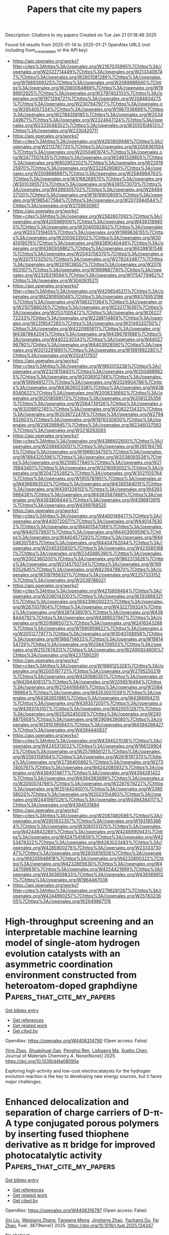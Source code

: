 #+TITLE: Papers that cite my papers
Description: Citations to my papers
Created on Tue Jan 21 01:18:49 2025

Found 54 results from 2025-01-14 to 2025-01-21
OpenAlex URLS (not including from_created_date or the API key)
- [[https://api.openalex.org/works?filter=cites%3Ahttps%3A//openalex.org/W2167035995%7Chttps%3A//openalex.org/W2022714449%7Chttps%3A//openalex.org/W2133406747%7Chttps%3A//openalex.org/W2601081289%7Chttps%3A//openalex.org/W1989389325%7Chttps%3A//openalex.org/W2069988560%7Chttps%3A//openalex.org/W2060064889%7Chttps%3A//openalex.org/W1999912925%7Chttps%3A//openalex.org/W2797402103%7Chttps%3A//openalex.org/W1971294721%7Chttps%3A//openalex.org/W2084834275%7Chttps%3A//openalex.org/W2307947977%7Chttps%3A//openalex.org/W2954057334%7Chttps%3A//openalex.org/W1987036699%7Chttps%3A//openalex.org/W2784356185%7Chttps%3A//openalex.org/W2034249671%7Chttps%3A//openalex.org/W2324647124%7Chttps%3A//openalex.org/W2333048302%7Chttps%3A//openalex.org/W2010104613%7Chttps%3A//openalex.org/W2330420711]]
- [[https://api.openalex.org/works?filter=cites%3Ahttps%3A//openalex.org/W4283809948%7Chttps%3A//openalex.org/W2112767720%7Chttps%3A//openalex.org/W2008361594%7Chttps%3A//openalex.org/W2050461974%7Chttps%3A//openalex.org/W2477507435%7Chttps%3A//openalex.org/W2461328805%7Chttps%3A//openalex.org/W902952202%7Chttps%3A//openalex.org/W2291925970%7Chttps%3A//openalex.org/W2322629080%7Chttps%3A//openalex.org/W2508686881%7Chttps%3A//openalex.org/W2584994763%7Chttps%3A//openalex.org/W3168269570%7Chttps%3A//openalex.org/W3010395573%7Chttps%3A//openalex.org/W4391573070%7Chttps%3A//openalex.org/W4399305702%7Chttps%3A//openalex.org/W2949437120%7Chttps%3A//openalex.org/W1976900809%7Chttps%3A//openalex.org/W1985477584%7Chttps%3A//openalex.org/W2073944544%7Chttps%3A//openalex.org/W2759635967]]
- [[https://api.openalex.org/works?filter=cites%3Ahttps%3A//openalex.org/W2582607092%7Chttps%3A//openalex.org/W4205989106%7Chttps%3A//openalex.org/W4393189800%7Chttps%3A//openalex.org/W2040082802%7Chttps%3A//openalex.org/W2037319405%7Chttps%3A//openalex.org/W1989836155%7Chttps%3A//openalex.org/W2005633502%7Chttps%3A//openalex.org/W3041419076%7Chttps%3A//openalex.org/W4389040448%7Chttps%3A//openalex.org/W4390939862%7Chttps%3A//openalex.org/W4398161548%7Chttps%3A//openalex.org/W2043756370%7Chttps%3A//openalex.org/W2075123250%7Chttps%3A//openalex.org/W2782434877%7Chttps%3A//openalex.org/W2016136557%7Chttps%3A//openalex.org/W2076603107%7Chttps%3A//openalex.org/W1989887791%7Chttps%3A//openalex.org/W2326319594%7Chttps%3A//openalex.org/W1754779462%7Chttps%3A//openalex.org/W3040935211]]
- [[https://api.openalex.org/works?filter=cites%3Ahttps%3A//openalex.org/W4296545211%7Chttps%3A//openalex.org/W4290659046%7Chttps%3A//openalex.org/W4378953196%7Chttps%3A//openalex.org/W1983211364%7Chttps%3A//openalex.org/W2107588036%7Chttps%3A//openalex.org/W2321716361%7Chttps%3A//openalex.org/W2537005472%7Chttps%3A//openalex.org/W2622772233%7Chttps%3A//openalex.org/W2288114809%7Chttps%3A//openalex.org/W2319547265%7Chttps%3A//openalex.org/W3149320750%7Chttps%3A//openalex.org/W4220985611%7Chttps%3A//openalex.org/W4387964204%7Chttps%3A//openalex.org/W4396781988%7Chttps%3A//openalex.org/W4402230343%7Chttps%3A//openalex.org/W4402796790%7Chttps%3A//openalex.org/W4403928590%7Chttps%3A//openalex.org/W2013291890%7Chttps%3A//openalex.org/W1991992285%7Chttps%3A//openalex.org/W2024117507]]
- [[https://api.openalex.org/works?filter=cites%3Ahttps%3A//openalex.org/W1992013238%7Chttps%3A//openalex.org/W2321815843%7Chttps%3A//openalex.org/W2004889825%7Chttps%3A//openalex.org/W2036912748%7Chttps%3A//openalex.org/W1999481271%7Chttps%3A//openalex.org/W2029904786%7Chttps%3A//openalex.org/W4362602338%7Chttps%3A//openalex.org/W4389340622%7Chttps%3A//openalex.org/W2008336692%7Chttps%3A//openalex.org/W2018598173%7Chttps%3A//openalex.org/W2081235356%7Chttps%3A//openalex.org/W2564739126%7Chttps%3A//openalex.org/W3209912745%7Chttps%3A//openalex.org/W2062213432%7Chttps%3A//openalex.org/W2038722478%7Chttps%3A//openalex.org/W2794932603%7Chttps%3A//openalex.org/W1976330930%7Chttps%3A//openalex.org/W2583989457%7Chttps%3A//openalex.org/W2346037593%7Chttps%3A//openalex.org/W3216263093]]
- [[https://api.openalex.org/works?filter=cites%3Ahttps%3A//openalex.org/W4386602600%7Chttps%3A//openalex.org/W2084630051%7Chttps%3A//openalex.org/W2951947955%7Chttps%3A//openalex.org/W1966034750%7Chttps%3A//openalex.org/W1884320396%7Chttps%3A//openalex.org/W2038093538%7Chttps%3A//openalex.org/W2109577840%7Chttps%3A//openalex.org/W2176643401%7Chttps%3A//openalex.org/W3216093002%7Chttps%3A//openalex.org/W2047252852%7Chttps%3A//openalex.org/W3021105764%7Chttps%3A//openalex.org/W1955781951%7Chttps%3A//openalex.org/W4366983532%7Chttps%3A//openalex.org/W4385584015%7Chttps%3A//openalex.org/W4391338155%7Chttps%3A//openalex.org/W4393066436%7Chttps%3A//openalex.org/W4393587488%7Chttps%3A//openalex.org/W4393806444%7Chttps%3A//openalex.org/W4396813915%7Chttps%3A//openalex.org/W4399769525]]
- [[https://api.openalex.org/works?filter=cites%3Ahttps%3A//openalex.org/W4400149477%7Chttps%3A//openalex.org/W4400720071%7Chttps%3A//openalex.org/W4401476302%7Chttps%3A//openalex.org/W4401547089%7Chttps%3A//openalex.org/W4401579937%7Chttps%3A//openalex.org/W4403909596%7Chttps%3A//openalex.org/W4404571293%7Chttps%3A//openalex.org/W4404630758%7Chttps%3A//openalex.org/W4404762044%7Chttps%3A//openalex.org/W2045355650%7Chttps%3A//openalex.org/W4230851681%7Chttps%3A//openalex.org/W2345885390%7Chttps%3A//openalex.org/W2002360200%7Chttps%3A//openalex.org/W1862313826%7Chttps%3A//openalex.org/W2145750734%7Chttps%3A//openalex.org/W1999352645%7Chttps%3A//openalex.org/W4239479870%7Chttps%3A//openalex.org/W3197956321%7Chttps%3A//openalex.org/W2257333152%7Chttps%3A//openalex.org/W2039786021]]
- [[https://api.openalex.org/works?filter=cites%3Ahttps%3A//openalex.org/W4210859464%7Chttps%3A//openalex.org/W2080142003%7Chttps%3A//openalex.org/W2938683215%7Chttps%3A//openalex.org/W4239600023%7Chttps%3A//openalex.org/W267007904%7Chttps%3A//openalex.org/W4322759324%7Chttps%3A//openalex.org/W4387438978%7Chttps%3A//openalex.org/W4388444792%7Chttps%3A//openalex.org/W4388537947%7Chttps%3A//openalex.org/W2016865072%7Chttps%3A//openalex.org/W2416343268%7Chttps%3A//openalex.org/W1990959822%7Chttps%3A//openalex.org/W2051277977%7Chttps%3A//openalex.org/W3040748958%7Chttps%3A//openalex.org/W1988714833%7Chttps%3A//openalex.org/W1981454729%7Chttps%3A//openalex.org/W2064709553%7Chttps%3A//openalex.org/W2157874313%7Chttps%3A//openalex.org/W2490924609%7Chttps%3A//openalex.org/W4237590291]]
- [[https://api.openalex.org/works?filter=cites%3Ahttps%3A//openalex.org/W1988125328%7Chttps%3A//openalex.org/W2005197721%7Chttps%3A//openalex.org/W2795250219%7Chttps%3A//openalex.org/W4281680351%7Chttps%3A//openalex.org/W4394406137%7Chttps%3A//openalex.org/W2056516494%7Chttps%3A//openalex.org/W2124416649%7Chttps%3A//openalex.org/W2084199964%7Chttps%3A//openalex.org/W4353007039%7Chttps%3A//openalex.org/W4382651985%7Chttps%3A//openalex.org/W4386694215%7Chttps%3A//openalex.org/W4393572051%7Chttps%3A//openalex.org/W4393743107%7Chttps%3A//openalex.org/W4200512871%7Chttps%3A//openalex.org/W2526245028%7Chttps%3A//openalex.org/W2908875959%7Chttps%3A//openalex.org/W2909439080%7Chttps%3A//openalex.org/W2910395843%7Chttps%3A//openalex.org/W4394266427%7Chttps%3A//openalex.org/W4394440837]]
- [[https://api.openalex.org/works?filter=cites%3Ahttps%3A//openalex.org/W4394521036%7Chttps%3A//openalex.org/W4245313022%7Chttps%3A//openalex.org/W1661299042%7Chttps%3A//openalex.org/W2579856121%7Chttps%3A//openalex.org/W2593159564%7Chttps%3A//openalex.org/W2616197370%7Chttps%3A//openalex.org/W2736400892%7Chttps%3A//openalex.org/W2737400761%7Chttps%3A//openalex.org/W4242085932%7Chttps%3A//openalex.org/W4394074877%7Chttps%3A//openalex.org/W4394281422%7Chttps%3A//openalex.org/W4394383699%7Chttps%3A//openalex.org/W2050074768%7Chttps%3A//openalex.org/W2287679227%7Chttps%3A//openalex.org/W2514424001%7Chttps%3A//openalex.org/W338058020%7Chttps%3A//openalex.org/W2023154463%7Chttps%3A//openalex.org/W2441997026%7Chttps%3A//openalex.org/W4394384117%7Chttps%3A//openalex.org/W4394531894]]
- [[https://api.openalex.org/works?filter=cites%3Ahttps%3A//openalex.org/W2087480586%7Chttps%3A//openalex.org/W2951632357%7Chttps%3A//openalex.org/W1931953664%7Chttps%3A//openalex.org/W3080131370%7Chttps%3A//openalex.org/W4244843289%7Chttps%3A//openalex.org/W4246990943%7Chttps%3A//openalex.org/W4247545658%7Chttps%3A//openalex.org/W4253478322%7Chttps%3A//openalex.org/W4283023483%7Chttps%3A//openalex.org/W4285900276%7Chttps%3A//openalex.org/W2333373047%7Chttps%3A//openalex.org/W2605616508%7Chttps%3A//openalex.org/W4205946618%7Chttps%3A//openalex.org/W4232690322%7Chttps%3A//openalex.org/W4232865630%7Chttps%3A//openalex.org/W4247596616%7Chttps%3A//openalex.org/W4254421699%7Chttps%3A//openalex.org/W4393659833%7Chttps%3A//openalex.org/W4393699121%7Chttps%3A//openalex.org/W1964467038]]
- [[https://api.openalex.org/works?filter=cites%3Ahttps%3A//openalex.org/W2796291287%7Chttps%3A//openalex.org/W4244960257%7Chttps%3A//openalex.org/W2578323605%7Chttps%3A//openalex.org/W2949887176]]

* High-throughput screening and an interpretable machine learning model of single-atom hydrogen evolution catalysts with an asymmetric coordination environment constructed from heteroatom-doped graphdiyne  :Papers_that_cite_my_papers:
:PROPERTIES:
:UUID: https://openalex.org/W4406314790
:TOPICS: Electrocatalysts for Energy Conversion, Machine Learning in Materials Science, Advanced Photocatalysis Techniques
:PUBLICATION_DATE: 2025-01-01
:END:    
    
[[elisp:(doi-add-bibtex-entry "https://doi.org/10.1039/d4ta08095e")][Get bibtex entry]] 

- [[elisp:(progn (xref--push-markers (current-buffer) (point)) (oa--referenced-works "https://openalex.org/W4406314790"))][Get references]]
- [[elisp:(progn (xref--push-markers (current-buffer) (point)) (oa--related-works "https://openalex.org/W4406314790"))][Get related work]]
- [[elisp:(progn (xref--push-markers (current-buffer) (point)) (oa--cited-by-works "https://openalex.org/W4406314790"))][Get cited by]]

OpenAlex: https://openalex.org/W4406314790 (Open access: False)
    
[[https://openalex.org/A5045967049][Ying Zhao]], [[https://openalex.org/A5014277902][Shuaishuai Gao]], [[https://openalex.org/A5034700166][Penghui Ren]], [[https://openalex.org/A5100562765][Lishuang Ma]], [[https://openalex.org/A5101689974][Xuebo Chen]], Journal of Materials Chemistry A. None(None)] 2025. https://doi.org/10.1039/d4ta08095e 
     
Exploring high-activity and low-cost electrocatalysts for the hydrogen evolution reaction is the key to developing new energy sources, but it faces major challenges.    

    

* Enhanced delocalization and separation of charge carriers of D-π-A type conjugated porous polymers by inserting fused thiophene derivative as π bridge for improved photocatalytic activity  :Papers_that_cite_my_papers:
:PROPERTIES:
:UUID: https://openalex.org/W4406316797
:TOPICS: Covalent Organic Framework Applications, Metal-Organic Frameworks: Synthesis and Applications, Advanced Photocatalysis Techniques
:PUBLICATION_DATE: 2025-01-14
:END:    
    
[[elisp:(doi-add-bibtex-entry "https://doi.org/10.1016/j.fuel.2025.134347")][Get bibtex entry]] 

- [[elisp:(progn (xref--push-markers (current-buffer) (point)) (oa--referenced-works "https://openalex.org/W4406316797"))][Get references]]
- [[elisp:(progn (xref--push-markers (current-buffer) (point)) (oa--related-works "https://openalex.org/W4406316797"))][Get related work]]
- [[elisp:(progn (xref--push-markers (current-buffer) (point)) (oa--cited-by-works "https://openalex.org/W4406316797"))][Get cited by]]

OpenAlex: https://openalex.org/W4406316797 (Open access: False)
    
[[https://openalex.org/A5100352229][Xin Liu]], [[https://openalex.org/A5100692897][Weiqiang Zhang]], [[https://openalex.org/A5082404715][Fanpeng Meng]], [[https://openalex.org/A5074336795][Jinsheng Zhao]], [[https://openalex.org/A5070475612][Yuchang Du]], [[https://openalex.org/A5101870401][Fei Zhao]], Fuel. 387(None)] 2025. https://doi.org/10.1016/j.fuel.2025.134347 
     
No abstract    

    

* Recent advances in improving utilization efficiency of precious metal catalysts for hydrogen generation from hydrolysis of ammonia borane  :Papers_that_cite_my_papers:
:PROPERTIES:
:UUID: https://openalex.org/W4406325967
:TOPICS: Hydrogen Storage and Materials, Hybrid Renewable Energy Systems, Ammonia Synthesis and Nitrogen Reduction
:PUBLICATION_DATE: 2025-01-13
:END:    
    
[[elisp:(doi-add-bibtex-entry "https://doi.org/10.1016/j.ccr.2025.216445")][Get bibtex entry]] 

- [[elisp:(progn (xref--push-markers (current-buffer) (point)) (oa--referenced-works "https://openalex.org/W4406325967"))][Get references]]
- [[elisp:(progn (xref--push-markers (current-buffer) (point)) (oa--related-works "https://openalex.org/W4406325967"))][Get related work]]
- [[elisp:(progn (xref--push-markers (current-buffer) (point)) (oa--cited-by-works "https://openalex.org/W4406325967"))][Get cited by]]

OpenAlex: https://openalex.org/W4406325967 (Open access: False)
    
[[https://openalex.org/A5102728723][Wenjing Xu]], [[https://openalex.org/A5100347914][Mei Liu]], [[https://openalex.org/A5104019333][Kexin Xu]], [[https://openalex.org/A5036975470][Baojun Li]], Coordination Chemistry Reviews. 529(None)] 2025. https://doi.org/10.1016/j.ccr.2025.216445 
     
No abstract    

    

* Automated and Efficient Sampling of Chemical Reaction Space  :Papers_that_cite_my_papers:
:PROPERTIES:
:UUID: https://openalex.org/W4406330162
:TOPICS: Computational Drug Discovery Methods, Machine Learning in Materials Science, Advanced Data Processing Techniques
:PUBLICATION_DATE: 2025-01-13
:END:    
    
[[elisp:(doi-add-bibtex-entry "https://doi.org/10.1002/advs.202409009")][Get bibtex entry]] 

- [[elisp:(progn (xref--push-markers (current-buffer) (point)) (oa--referenced-works "https://openalex.org/W4406330162"))][Get references]]
- [[elisp:(progn (xref--push-markers (current-buffer) (point)) (oa--related-works "https://openalex.org/W4406330162"))][Get related work]]
- [[elisp:(progn (xref--push-markers (current-buffer) (point)) (oa--cited-by-works "https://openalex.org/W4406330162"))][Get cited by]]

OpenAlex: https://openalex.org/W4406330162 (Open access: True)
    
[[https://openalex.org/A5041952535][Minhyeok Lee]], [[https://openalex.org/A5021698978][Umit Volkan Ucak]], [[https://openalex.org/A5101500796][Jinyoung Jeong]], [[https://openalex.org/A5070656627][Islambek Ashyrmamatov]], [[https://openalex.org/A5066026979][Juyong Lee]], [[https://openalex.org/A5015184859][Eunji Sim]], Advanced Science. None(None)] 2025. https://doi.org/10.1002/advs.202409009 
     
Machine learning interatomic potentials (MLIPs) promise quantum-level accuracy at classical force field speeds, but their performance hinges on the quality and diversity of training data. An efficient and fully automated approach to sample chemical reaction space without relying on human intuition, addressing a critical gap in MLIP development is presented. The method combines the speed of tight-binding calculations with selective high-level refinement, generating diverse datasets that capture both equilibrium and reactive regions of potential energy surfaces. By employing single-ended growing string and nudged elastic band methods, reaction pathways previously underrepresented in MLIP training sets, particularly near transition states are systematically explored. This approach yields datasets with rich structural and chemical diversity, essential for robust MLIP development. Open-source code is provided for the entire workflow, facilitating the integration of the approach into existing MLIP development pipelines.    

    

* Dry Reforming of Methane Over Ru2/CeO2: Dynamic Behavior of Lattice Oxygen  :Papers_that_cite_my_papers:
:PROPERTIES:
:UUID: https://openalex.org/W4406335145
:TOPICS: Catalytic Processes in Materials Science, Catalysis and Oxidation Reactions, Catalysts for Methane Reforming
:PUBLICATION_DATE: 2025-01-12
:END:    
    
[[elisp:(doi-add-bibtex-entry "https://doi.org/10.1021/acs.jpcc.4c06174")][Get bibtex entry]] 

- [[elisp:(progn (xref--push-markers (current-buffer) (point)) (oa--referenced-works "https://openalex.org/W4406335145"))][Get references]]
- [[elisp:(progn (xref--push-markers (current-buffer) (point)) (oa--related-works "https://openalex.org/W4406335145"))][Get related work]]
- [[elisp:(progn (xref--push-markers (current-buffer) (point)) (oa--cited-by-works "https://openalex.org/W4406335145"))][Get cited by]]

OpenAlex: https://openalex.org/W4406335145 (Open access: False)
    
[[https://openalex.org/A5035619653][Pengfei Qu]], [[https://openalex.org/A5085769645][Dong Fu]], [[https://openalex.org/A5013508325][Gui‐Chang Wang]], The Journal of Physical Chemistry C. None(None)] 2025. https://doi.org/10.1021/acs.jpcc.4c06174 
     
No abstract    

    

* Boosting Amino Acid Synthesis with WOx Sub‐Nanoclusters  :Papers_that_cite_my_papers:
:PROPERTIES:
:UUID: https://openalex.org/W4406336851
:TOPICS: Ammonia Synthesis and Nitrogen Reduction, Advanced Photocatalysis Techniques, Nanomaterials for catalytic reactions
:PUBLICATION_DATE: 2025-01-12
:END:    
    
[[elisp:(doi-add-bibtex-entry "https://doi.org/10.1002/adma.202418233")][Get bibtex entry]] 

- [[elisp:(progn (xref--push-markers (current-buffer) (point)) (oa--referenced-works "https://openalex.org/W4406336851"))][Get references]]
- [[elisp:(progn (xref--push-markers (current-buffer) (point)) (oa--related-works "https://openalex.org/W4406336851"))][Get related work]]
- [[elisp:(progn (xref--push-markers (current-buffer) (point)) (oa--cited-by-works "https://openalex.org/W4406336851"))][Get cited by]]

OpenAlex: https://openalex.org/W4406336851 (Open access: True)
    
[[https://openalex.org/A5006054676][Guanzheng Wu]], [[https://openalex.org/A5102498965][Zengying Ma]], [[https://openalex.org/A5021865516][Tobias Heil]], [[https://openalex.org/A5088911992][Leting Zhang]], [[https://openalex.org/A5058552594][Wangcheng Hu]], [[https://openalex.org/A5057943070][Guoqing Wu]], [[https://openalex.org/A5035989529][Wenhui He]], [[https://openalex.org/A5021887481][Lei Dai]], [[https://openalex.org/A5080759059][Yucheng Huang]], [[https://openalex.org/A5100760351][Qing Qin]], Advanced Materials. None(None)] 2025. https://doi.org/10.1002/adma.202418233 
     
Abstract The conversion of nitrate‐rich wastewater and biomass‐derived blocks into high‐value products using renewably generated electricity is a promising approach to modulate the artificial carbon and nitrogen cycle. Here, a new synthetic strategy of WO x sub‐nanoclusters is reported and supported on carbon materials as novel efficient electrocatalysts for nitrate reduction and its coupling with α‐keto acids. In acidic solutions, the NH 3 ‐NH 2 OH selectivity can also optimized by adjusting the potential, with the total FE exceeding 80% over a wide potential range. After introducing α‐keto acids, the WO x /D‐CB electrode achieves remarkable activity and selectivity toward C 2 ‐C 6 amino acids. For glycine and alanine, impressive FEs of 49.34% and 38.22% based on transitional metal oxides can be obtained, surpassing those of WO x nanoclusters with larger size. In situ analysis and mechanistic studies reveal the critical role of WO x sub‐nanoclusters in reducing the energy barriers of key steps in alanine synthesis. This work opens up new insights into the rational design of cluster catalysts to promote electrochemical amino acid synthesis.    

    

* Electrochemical Oxidative Desorption of Adsorbed Sulfur Species on (111) Surfaces of Single Crystals of Pure Pt and Pt-Based Bimetallic Alloys  :Papers_that_cite_my_papers:
:PROPERTIES:
:UUID: https://openalex.org/W4406351662
:TOPICS: Electrocatalysts for Energy Conversion, Fuel Cells and Related Materials, Advanced battery technologies research
:PUBLICATION_DATE: 2025-01-14
:END:    
    
[[elisp:(doi-add-bibtex-entry "https://doi.org/10.1021/acs.jpcc.4c06652")][Get bibtex entry]] 

- [[elisp:(progn (xref--push-markers (current-buffer) (point)) (oa--referenced-works "https://openalex.org/W4406351662"))][Get references]]
- [[elisp:(progn (xref--push-markers (current-buffer) (point)) (oa--related-works "https://openalex.org/W4406351662"))][Get related work]]
- [[elisp:(progn (xref--push-markers (current-buffer) (point)) (oa--cited-by-works "https://openalex.org/W4406351662"))][Get cited by]]

OpenAlex: https://openalex.org/W4406351662 (Open access: True)
    
[[https://openalex.org/A5055407680][Makoto Aoki]], [[https://openalex.org/A5031162063][Tamao Shishido]], [[https://openalex.org/A5040078890][Tetsuro Morooka]], [[https://openalex.org/A5071557809][Takuya Nakanishi]], [[https://openalex.org/A5088829614][Takuya Masuda]], The Journal of Physical Chemistry C. None(None)] 2025. https://doi.org/10.1021/acs.jpcc.4c06652  ([[https://pubs.acs.org/doi/pdf/10.1021/acs.jpcc.4c06652?ref=article_openPDF][pdf]])
     
The adsorption/desorption behavior of sulfur species at the (111) surfaces of pure Pt and various Pt-based bimetallic alloys, denoted as Pt3M (M = Co, Cu, Fe, Pd), was investigated by electrochemical measurements and X-ray photoelectron spectroscopy (XPS). After the adsorption of elemental sulfur, the current responses characteristic of the adsorption/desorption of hydrogen and hydroxyl species at the sulfur-free bare (111) surfaces completely disappeared, and a doublet peak corresponding to the elemental sulfur appeared in the S 2p region of XPS spectra. The characteristic current responses gradually recovered, simultaneously with the decrease of the S 2p peak, by repeating the potential cycling between −0.2 and 0.8 V vs Ag/AgCl, indicating the oxidative desorption of S species. Except for the Pt3Pd(111) surface, in which Pd has a similar atomic radius to Pt and fully occupied 4d orbitals, the Pt3M(111) surfaces showed higher oxidative desorption capability than those of the pure Pt(111) surface; electrochemically active surface area recovered at the Pt3M(111) surfaces by fewer potential cycles than at the Pt(111) surface. Among the various factors, the downshift of the d-band center due to the ligand effect of foreign metal and the electronic interaction between adsorbed S and Pt are the dominant factors promoting the oxidative desorption of sulfur as well as the strain effect of foreign metal with an atomic radius smaller than Pt.    

    

* Revealing the Potential-Dependent Rate-Determining Step of Oxygen Reduction Reaction on Single-Atom Catalysts  :Papers_that_cite_my_papers:
:PROPERTIES:
:UUID: https://openalex.org/W4406357472
:TOPICS: Electrocatalysts for Energy Conversion, Fuel Cells and Related Materials, CO2 Reduction Techniques and Catalysts
:PUBLICATION_DATE: 2025-01-14
:END:    
    
[[elisp:(doi-add-bibtex-entry "https://doi.org/10.1021/jacs.4c16098")][Get bibtex entry]] 

- [[elisp:(progn (xref--push-markers (current-buffer) (point)) (oa--referenced-works "https://openalex.org/W4406357472"))][Get references]]
- [[elisp:(progn (xref--push-markers (current-buffer) (point)) (oa--related-works "https://openalex.org/W4406357472"))][Get related work]]
- [[elisp:(progn (xref--push-markers (current-buffer) (point)) (oa--cited-by-works "https://openalex.org/W4406357472"))][Get cited by]]

OpenAlex: https://openalex.org/W4406357472 (Open access: False)
    
[[https://openalex.org/A5101715035][Huimin Yan]], [[https://openalex.org/A5039005310][Gang Wang]], [[https://openalex.org/A5041550343][X. C. Lv]], [[https://openalex.org/A5078393615][Hao Cao]], [[https://openalex.org/A5084582965][Gangqiang Qin]], [[https://openalex.org/A5112545234][Yang‐Gang Wang]], Journal of the American Chemical Society. None(None)] 2025. https://doi.org/10.1021/jacs.4c16098 
     
Single-atom catalysts (SACs) have attracted widespread attention due to their potential to replace platinum-based catalysts in achieving efficient oxygen reduction reaction (ORR), yet the rational optimization of SACs remains challenging due to their elusive reaction mechanisms. Herein, by employing ab initio molecular dynamics simulations and a thermodynamic integration method, we have constructed the potential-dependent free energetics of ORR on a single iron atom catalyst dispersed on nitrogen-doped graphene (Fe-N4/C) and further integrated these parameters into a microkinetic model. We demonstrate that the rate-determining step (RDS) of the ORR on SACs is potential-dependent rather than invariant within the operative potential range. Specifically, under the charge-neutral condition, the RDS is calculated to be water desorption with the highest barrier, while as the potential increases, it gradually transitions to the protonation of *OH species, O2* species, and O* species, regardless of the protonation of *OH species as the potential-determining step. Moreover, we reveal the critical role of the dynamic adsorption of axially adsorbed water in facilitating the release of the single-atom site, thus enhancing the ORR rate. Our work has resolved the long-standing controversies over the RDS of ORR on SACs and implies that the step with the lowest exothermicity is not always synonymous with the RDS, highlighting the importance of examining the kinetic barriers under realistic potential conditions for understanding the electrocatalytic performance.    

    

* Creation of Piezoelectricity in Quadruple Perovskite Oxides by Harnessing Cation Defects and Their Application in Piezo-Photocatalysis  :Papers_that_cite_my_papers:
:PROPERTIES:
:UUID: https://openalex.org/W4406359043
:TOPICS: Perovskite Materials and Applications, Gas Sensing Nanomaterials and Sensors, Advanced Photocatalysis Techniques
:PUBLICATION_DATE: 2025-01-14
:END:    
    
[[elisp:(doi-add-bibtex-entry "https://doi.org/10.1021/acsnano.4c14974")][Get bibtex entry]] 

- [[elisp:(progn (xref--push-markers (current-buffer) (point)) (oa--referenced-works "https://openalex.org/W4406359043"))][Get references]]
- [[elisp:(progn (xref--push-markers (current-buffer) (point)) (oa--related-works "https://openalex.org/W4406359043"))][Get related work]]
- [[elisp:(progn (xref--push-markers (current-buffer) (point)) (oa--cited-by-works "https://openalex.org/W4406359043"))][Get cited by]]

OpenAlex: https://openalex.org/W4406359043 (Open access: False)
    
[[https://openalex.org/A5100437070][Kai Wang]], [[https://openalex.org/A5082750032][Xiangyu Guo]], [[https://openalex.org/A5100325129][Han Chen]], [[https://openalex.org/A5100450900][Lihong Liu]], [[https://openalex.org/A5100343138][Zhiliang Wang]], [[https://openalex.org/A5040663143][Lars Thomsen]], [[https://openalex.org/A5100329362][Peng Chen]], [[https://openalex.org/A5101837078][Zongping Shao]], [[https://openalex.org/A5100348153][Xudong Wang]], [[https://openalex.org/A5019337760][Fang Xie]], [[https://openalex.org/A5100412458][Gang Liu]], [[https://openalex.org/A5100385100][Lianzhou Wang]], [[https://openalex.org/A5100638193][Shaomin Liu]], ACS Nano. None(None)] 2025. https://doi.org/10.1021/acsnano.4c14974 
     
Quadruple perovskite oxides have received extensive attention in electronics and catalysis, owing to their cation-ordering structure and intriguing physical properties. However, their repertoires still remain limited. In particular, piezoelectricity from quadruple perovskites has been rarely reported due to the frustrated symmetry-breaking transition in A-site-ordered perovskite structures, disabling their piezoelectric applications. Herein, we report a feasible strategy to achieve piezoelectricity in CaCu3Ti4O12 (CCTO) quadruple perovskite via cation defect engineering, specifically through a thermal-driven selective cation exsolution strategy to introduce Cu vacancies. The introduction of Cu point defects in CCTO locally destabilizes the constrained tilted TiO6 octahedra framework, relaxing the octahedral tilting and inducing structural heterogeneity which, in turn, disrupts the high symmetry of the pristine cubic phase. As a result, the defective CCTO with localized asymmetry exhibits intense polarization and a robust piezoelectricity of 7 pC N-1. The created piezoelectricity is further validated by its application as a piezo-photocatalyst, enabling efficient charge separation and transfer with a 2.5-times increment in the lifetime of photoexcitations. This enhancement leads to a 3.86- and 31-fold increase in the production of hydrogen peroxide and reactive oxygen species compared with individual piezocatalysis and photocatalysis, respectively. This study establishes a pathway to engineer piezoelectricity in quadruple perovskites, potentially unlocking a wide range of applications in modern microelectronics beyond the demonstrated piezo-photocatalysis.    

    

* Strong atomic reconstruction in twisted bilayers of highly flexible InSe: Machine-learned interatomic potential and continuum model approaches  :Papers_that_cite_my_papers:
:PROPERTIES:
:UUID: https://openalex.org/W4406365465
:TOPICS: Machine Learning in Materials Science, 2D Materials and Applications, Electronic and Structural Properties of Oxides
:PUBLICATION_DATE: 2025-01-14
:END:    
    
[[elisp:(doi-add-bibtex-entry "https://doi.org/10.1103/physrevmaterials.9.014004")][Get bibtex entry]] 

- [[elisp:(progn (xref--push-markers (current-buffer) (point)) (oa--referenced-works "https://openalex.org/W4406365465"))][Get references]]
- [[elisp:(progn (xref--push-markers (current-buffer) (point)) (oa--related-works "https://openalex.org/W4406365465"))][Get related work]]
- [[elisp:(progn (xref--push-markers (current-buffer) (point)) (oa--cited-by-works "https://openalex.org/W4406365465"))][Get cited by]]

OpenAlex: https://openalex.org/W4406365465 (Open access: True)
    
[[https://openalex.org/A5027499535][S. J. Magorrian]], [[https://openalex.org/A5102698983][Anas Siddiqui]], [[https://openalex.org/A5037489585][Nicholas D. M. Hine]], Physical Review Materials. 9(1)] 2025. https://doi.org/10.1103/physrevmaterials.9.014004 
     
The relaxation of atomic positions to their optimal structural arrangement is crucial for understanding the emergence of new physical behavior in long scale superstructures in twisted bilayers of two-dimensional materials. The amount of deviation from a rigid moiré structure will depend on the elastic properties of the constituent monolayers which, for the twisted bilayer, the more flexible the monolayers are, the lower the energy required to deform the layers to maximize the areas with an energetically optimal interlayer arrangement of atoms. We investigate this atomic reconstruction for twisted bilayers of highly flexible InSe. Results using two methods are demonstrated: first we train a machine-learned interatomic potential (MLIP) to enable fully atomistic relaxations of small-twist-angle large-length-scale moiré supercells while retaining density functional theory (DFT) level accuracy. We find substantial out-of-plane corrugation and in-plane domain formation for a wide range of twist angles and moiré length scales. We then adapt an existing continuum approach and show that it can reproduce some, but not all, features of the fully atomistic calculations. Published by the American Physical Society 2025    

    

* An In Silico Study of Carbon Active Sites for Oxygen Electroreduction on the Nitrogen and Weak-Binding Transition Metals (Cu, Zn) Doped Carbon Nanotubes  :Papers_that_cite_my_papers:
:PROPERTIES:
:UUID: https://openalex.org/W4406373458
:TOPICS: Electrocatalysts for Energy Conversion, Fuel Cells and Related Materials, Electrochemical Analysis and Applications
:PUBLICATION_DATE: 2025-01-13
:END:    
    
[[elisp:(doi-add-bibtex-entry "https://doi.org/10.1134/s1070363224120223")][Get bibtex entry]] 

- [[elisp:(progn (xref--push-markers (current-buffer) (point)) (oa--referenced-works "https://openalex.org/W4406373458"))][Get references]]
- [[elisp:(progn (xref--push-markers (current-buffer) (point)) (oa--related-works "https://openalex.org/W4406373458"))][Get related work]]
- [[elisp:(progn (xref--push-markers (current-buffer) (point)) (oa--cited-by-works "https://openalex.org/W4406373458"))][Get cited by]]

OpenAlex: https://openalex.org/W4406373458 (Open access: False)
    
[[https://openalex.org/A5003248089][Anton V. Kuzmin]], [[https://openalex.org/A5024449490][Bagrat A. Shainyan]], Russian Journal of General Chemistry. None(None)] 2025. https://doi.org/10.1134/s1070363224120223 
     
No abstract    

    

* Evaluating the Dehydrogenation Performance of Cyclohexane on Pt-Skin AgPt3(111) and Ag3Pt(111) Surface Slabs: A Density Functional Theory Approach  :Papers_that_cite_my_papers:
:PROPERTIES:
:UUID: https://openalex.org/W4406374101
:TOPICS: Advanced Chemical Physics Studies, Catalytic Processes in Materials Science, Catalysts for Methane Reforming
:PUBLICATION_DATE: 2025-01-14
:END:    
    
[[elisp:(doi-add-bibtex-entry "https://doi.org/10.1021/acs.jpcc.4c05825")][Get bibtex entry]] 

- [[elisp:(progn (xref--push-markers (current-buffer) (point)) (oa--referenced-works "https://openalex.org/W4406374101"))][Get references]]
- [[elisp:(progn (xref--push-markers (current-buffer) (point)) (oa--related-works "https://openalex.org/W4406374101"))][Get related work]]
- [[elisp:(progn (xref--push-markers (current-buffer) (point)) (oa--cited-by-works "https://openalex.org/W4406374101"))][Get cited by]]

OpenAlex: https://openalex.org/W4406374101 (Open access: True)
    
[[https://openalex.org/A5092014984][Desalegn Nigatu Gemechu]], [[https://openalex.org/A5034307158][Kingsley Onyebuchi Obodo]], [[https://openalex.org/A5071175125][Ahmed Mohammed]], [[https://openalex.org/A5028646446][Yedilfana Setarge Mekonnen]], The Journal of Physical Chemistry C. None(None)] 2025. https://doi.org/10.1021/acs.jpcc.4c05825 
     
No abstract    

    

* Electron spin matters  :Papers_that_cite_my_papers:
:PROPERTIES:
:UUID: https://openalex.org/W4406374662
:TOPICS: Electrocatalysts for Energy Conversion, Hydrogen Storage and Materials, Hybrid Renewable Energy Systems
:PUBLICATION_DATE: 2025-01-14
:END:    
    
[[elisp:(doi-add-bibtex-entry "https://doi.org/10.1038/s41560-024-01697-2")][Get bibtex entry]] 

- [[elisp:(progn (xref--push-markers (current-buffer) (point)) (oa--referenced-works "https://openalex.org/W4406374662"))][Get references]]
- [[elisp:(progn (xref--push-markers (current-buffer) (point)) (oa--related-works "https://openalex.org/W4406374662"))][Get related work]]
- [[elisp:(progn (xref--push-markers (current-buffer) (point)) (oa--cited-by-works "https://openalex.org/W4406374662"))][Get cited by]]

OpenAlex: https://openalex.org/W4406374662 (Open access: False)
    
[[https://openalex.org/A5073666601][Serhiy Cherevko]], Nature Energy. None(None)] 2025. https://doi.org/10.1038/s41560-024-01697-2 
     
No abstract    

    

* Nanoalloys Composed of Platinum Group Metals and p‐Block Elements for Innovative Catalysis  :Papers_that_cite_my_papers:
:PROPERTIES:
:UUID: https://openalex.org/W4406376795
:TOPICS: Catalytic Processes in Materials Science, Catalysis and Oxidation Reactions, Electrocatalysts for Energy Conversion
:PUBLICATION_DATE: 2025-01-14
:END:    
    
[[elisp:(doi-add-bibtex-entry "https://doi.org/10.1002/aesr.202400270")][Get bibtex entry]] 

- [[elisp:(progn (xref--push-markers (current-buffer) (point)) (oa--referenced-works "https://openalex.org/W4406376795"))][Get references]]
- [[elisp:(progn (xref--push-markers (current-buffer) (point)) (oa--related-works "https://openalex.org/W4406376795"))][Get related work]]
- [[elisp:(progn (xref--push-markers (current-buffer) (point)) (oa--cited-by-works "https://openalex.org/W4406376795"))][Get cited by]]

OpenAlex: https://openalex.org/W4406376795 (Open access: True)
    
[[https://openalex.org/A5082522843][Megumi Mukoyoshi]], [[https://openalex.org/A5057253611][Hiroshi Kitagawa]], Advanced Energy and Sustainability Research. None(None)] 2025. https://doi.org/10.1002/aesr.202400270  ([[https://onlinelibrary.wiley.com/doi/pdfdirect/10.1002/aesr.202400270][pdf]])
     
Alloy nanoparticles based on platinum group metals (PGMs) have been intensively investigated in various fields, especially in catalysis. Recently, the scope of alloying has expanded to include not only d‐block transition metals but also p‐block elements, which have a wide range of properties that are very different from those of d‐block transition metals. By alloying PGMs with p‐block elements, the electronic structure and surface properties of the catalysts can be tuned, enhancing their catalytic performance. The focus of this review is on PGM–p‐block element nanoalloys, their synthesis methods, characterization techniques, and catalytic properties. In addition to typical binary crystalline alloys, such as solid‐solution and intermetallic alloys, this review also highlights the potential of multielement, amorphous, or liquid alloys, which have recently garnered much attention. The review aims to provide valuable perspectives for the development of PGM‐based sustainable and innovative catalysis, while also addressing the current challenges and future directions in this field.    

    

* Peaks and pitfalls of electrocatalytic descriptor models at the example of CO2 reduction  :Papers_that_cite_my_papers:
:PROPERTIES:
:UUID: https://openalex.org/W4406380210
:TOPICS: CO2 Reduction Techniques and Catalysts, Machine Learning in Materials Science, Electrochemical Analysis and Applications
:PUBLICATION_DATE: 2025-01-14
:END:    
    
[[elisp:(doi-add-bibtex-entry "https://doi.org/10.21203/rs.3.rs-5559232/v1")][Get bibtex entry]] 

- [[elisp:(progn (xref--push-markers (current-buffer) (point)) (oa--referenced-works "https://openalex.org/W4406380210"))][Get references]]
- [[elisp:(progn (xref--push-markers (current-buffer) (point)) (oa--related-works "https://openalex.org/W4406380210"))][Get related work]]
- [[elisp:(progn (xref--push-markers (current-buffer) (point)) (oa--cited-by-works "https://openalex.org/W4406380210"))][Get cited by]]

OpenAlex: https://openalex.org/W4406380210 (Open access: True)
    
[[https://openalex.org/A5090271472][Jihun Oh]], [[https://openalex.org/A5071287886][Beom-Il Kim]], [[https://openalex.org/A5103627867][Sheng Han]], [[https://openalex.org/A5067809834][Suneon Wang]], [[https://openalex.org/A5053857258][Stefan Ringe]], Research Square (Research Square). None(None)] 2025. https://doi.org/10.21203/rs.3.rs-5559232/v1 
     
Abstract Electrocatalysis advances rely on the development of efficient catalysts. Systematic material design hinges on identifying activity and selectivity descriptors. While adsorption energy descriptors have helped predict new materials, they are typically based on pure metals, uncertain of their applicability to complex materials like alloys. Here, we systematically analyze the validity of descriptor models for the electrochemical reduction of CO2 (CO2RR). For this, we prepare gold, silver, and palladium alloys of variable composition and confirm experimentally the continuous variation of the d-band center (i.e. the CO adsorption energy) and work function (i.e. the potential of zero charge). Our results indicate that while the d-band center is the decisive factor for CO production, it, along with the work function, fails to fully explain the production of HCOO− and H2. Designing a copper-like alloy based on the matching of these descriptor values showed no formation of C2 products (as commonly expected for copper). This breakdown of the descriptor model is explained from first-principles calculations by the heterogeneity of the surface leading to different deactivation pathways for C2 product formation. Our results highlight the problems in transferring conventional descriptor models to more complex, heterogeneous materials motivating future developments.    

    

* 2D CaWO4 nanosheets derived from scheelite minerals for enhanced electrocatalysis in oxygen evolution reaction  :Papers_that_cite_my_papers:
:PROPERTIES:
:UUID: https://openalex.org/W4406380504
:TOPICS: Electrocatalysts for Energy Conversion, Electrochemical Analysis and Applications, Advanced Memory and Neural Computing
:PUBLICATION_DATE: 2025-01-07
:END:    
    
[[elisp:(doi-add-bibtex-entry "https://doi.org/10.1007/s11426-024-2389-9")][Get bibtex entry]] 

- [[elisp:(progn (xref--push-markers (current-buffer) (point)) (oa--referenced-works "https://openalex.org/W4406380504"))][Get references]]
- [[elisp:(progn (xref--push-markers (current-buffer) (point)) (oa--related-works "https://openalex.org/W4406380504"))][Get related work]]
- [[elisp:(progn (xref--push-markers (current-buffer) (point)) (oa--cited-by-works "https://openalex.org/W4406380504"))][Get cited by]]

OpenAlex: https://openalex.org/W4406380504 (Open access: False)
    
[[https://openalex.org/A5101473959][Qing Sun]], [[https://openalex.org/A5025452579][Yongxiang Sun]], [[https://openalex.org/A5100675435][Dong Yan]], [[https://openalex.org/A5010954856][Hong Zhong]], [[https://openalex.org/A5053655509][Hongbo Zeng]], Science China Chemistry. None(None)] 2025. https://doi.org/10.1007/s11426-024-2389-9 
     
No abstract    

    

* Induction of Nanoscale Magnetic Ordering in Non‐Ferrous Layered Double Hydroxides: Stabilizing Spintronic Electrocatalysis  :Papers_that_cite_my_papers:
:PROPERTIES:
:UUID: https://openalex.org/W4406381670
:TOPICS: Electrocatalysts for Energy Conversion, Advanced battery technologies research, Advanced Photocatalysis Techniques
:PUBLICATION_DATE: 2025-01-15
:END:    
    
[[elisp:(doi-add-bibtex-entry "https://doi.org/10.1002/smll.202412021")][Get bibtex entry]] 

- [[elisp:(progn (xref--push-markers (current-buffer) (point)) (oa--referenced-works "https://openalex.org/W4406381670"))][Get references]]
- [[elisp:(progn (xref--push-markers (current-buffer) (point)) (oa--related-works "https://openalex.org/W4406381670"))][Get related work]]
- [[elisp:(progn (xref--push-markers (current-buffer) (point)) (oa--cited-by-works "https://openalex.org/W4406381670"))][Get cited by]]

OpenAlex: https://openalex.org/W4406381670 (Open access: True)
    
[[https://openalex.org/A5006561090][Sakshi Kansal]], [[https://openalex.org/A5112506074][Rahul Ravindran]], [[https://openalex.org/A5100634958][Alok Kumar Srivastava]], [[https://openalex.org/A5045951027][Amreesh Chandra]], Small. None(None)] 2025. https://doi.org/10.1002/smll.202412021 
     
Abstract Inducing magnetic ordering in a non‐ferrous layered double hydroxides (LDHs) instigates higher spin polarization, which leads to enhanced efficiency during oxygen evolution reaction (OER). In nano‐sized magnetic materials, the concept of elongated grains drives domain alignment under the application of an external magnetic field. Hence, near the solid electrode interface, modified magnetohydrodynamics (MHD) positively impacts the electrocatalytic ability of non‐ferrous nanocatalysts. Consequently, significant improvement in the water‐splitting kinetics can be obtained by using even low magnetic fields. At 100 Gauss, 20% and 10% decrement in the overpotential is reported for OER and hydrogen evolution reaction (HER), respectively. Density functional theory (DFT) calculations are also presented to explain the thermodynamics of the HER/OER processes. It is established that the Gibbs energy of the process can reduce the exchange energy barrier by using dopant like cobalt. The additional cobalt metal active site have the highest probability for adsorption of reactive intermediates during HER and OER, which results in higher efficiencies.    

    

* Machine Learning Potentials for Heterogeneous Catalysis  :Papers_that_cite_my_papers:
:PROPERTIES:
:UUID: https://openalex.org/W4406385377
:TOPICS: Machine Learning in Materials Science, Catalytic Processes in Materials Science, Catalysis and Oxidation Reactions
:PUBLICATION_DATE: 2025-01-15
:END:    
    
[[elisp:(doi-add-bibtex-entry "https://doi.org/10.1021/acscatal.4c06717")][Get bibtex entry]] 

- [[elisp:(progn (xref--push-markers (current-buffer) (point)) (oa--referenced-works "https://openalex.org/W4406385377"))][Get references]]
- [[elisp:(progn (xref--push-markers (current-buffer) (point)) (oa--related-works "https://openalex.org/W4406385377"))][Get related work]]
- [[elisp:(progn (xref--push-markers (current-buffer) (point)) (oa--cited-by-works "https://openalex.org/W4406385377"))][Get cited by]]

OpenAlex: https://openalex.org/W4406385377 (Open access: False)
    
[[https://openalex.org/A5036056934][Amir Omranpour]], [[https://openalex.org/A5058578399][Jan Elsner]], [[https://openalex.org/A5110718322][K. Nikolas Lausch]], [[https://openalex.org/A5026774143][Jörg Behler]], ACS Catalysis. None(None)] 2025. https://doi.org/10.1021/acscatal.4c06717 
     
The production of many bulk chemicals relies on heterogeneous catalysis. The rational design or improvement of the required catalysts critically depends on insights into the underlying mechanisms on the atomic scale. In recent years, substantial progress has been made in applying advanced experimental techniques to complex catalytic reactions in operando, but in order to achieve a comprehensive understanding, additional information from computer simulations is indispensable in many cases. In particular, ab initio molecular dynamics (AIMD) has become an important tool to explicitly address the atomistic level structure, dynamics, and reactivity of interfacial systems, but the high computational costs limit applications to systems consisting of at most a few hundred atoms for simulation times of up to tens of picoseconds. Rapid advances in the development of modern machine learning potentials (MLP) now offer a promising approach to bridge this gap, enabling simulations of complex catalytic reactions with ab initio accuracy at a small fraction of the computational costs. In this Perspective, we provide an overview of the current state of the art of applying MLPs to systems relevant for heterogeneous catalysis along with a discussion of the prospects for the use of MLPs in catalysis science in the years to come.    

    

* Multiple Reaction Pathways for Oxygen Evolution as a Key Factor for the Catalytic Activity of Nickel–Iron (Oxy)Hydroxides  :Papers_that_cite_my_papers:
:PROPERTIES:
:UUID: https://openalex.org/W4406386413
:TOPICS: Electrocatalysts for Energy Conversion, Electrochemical Analysis and Applications, Catalytic Processes in Materials Science
:PUBLICATION_DATE: 2025-01-15
:END:    
    
[[elisp:(doi-add-bibtex-entry "https://doi.org/10.1021/jacs.4c12988")][Get bibtex entry]] 

- [[elisp:(progn (xref--push-markers (current-buffer) (point)) (oa--referenced-works "https://openalex.org/W4406386413"))][Get references]]
- [[elisp:(progn (xref--push-markers (current-buffer) (point)) (oa--related-works "https://openalex.org/W4406386413"))][Get related work]]
- [[elisp:(progn (xref--push-markers (current-buffer) (point)) (oa--cited-by-works "https://openalex.org/W4406386413"))][Get cited by]]

OpenAlex: https://openalex.org/W4406386413 (Open access: False)
    
[[https://openalex.org/A5069068295][Giuseppe Mattioli]], [[https://openalex.org/A5081679633][Leonardo Guidoni]], Journal of the American Chemical Society. None(None)] 2025. https://doi.org/10.1021/jacs.4c12988 
     
We present a comprehensive theoretical study, using state-of-the-art density functional theory simulations, of the structural and electrochemical properties of amorphous pristine and iron-doped nickel–(oxy)hydroxide catalyst films for water oxidation in alkaline solutions, referred to as NiCat and Fe:NiCat. Our simulations accurately capture the structural changes in locally ordered units, as reported by X-ray absorption spectroscopy, when the catalyst films are activated by exposure to a positive potential. We emphasize the critical role of proton-coupled electron transfer in the reversible oxidation of Ni(II) to Ni(III/IV) during this activation. After establishing the structural models of NiCat and Fe:NiCat consistent with experimental data, we used them to explore the atomistic mechanism of the oxygen evolution reaction (OER), which is triggered once the applied potential exceeds the overpotential required for water oxidation and oxygen production. We quantitatively compared seven OER pathways applicable to both the adsorbate evolution mechanism (AEM) and the lattice-oxygen-mediated mechanism (LOM) families, elucidating how iron significantly enhances the catalytic activity of Fe:NiCat compared to NiCat. Our findings suggest that simple metal–oxygen–metal motifs, common on the surface of both crystalline and amorphous metal (oxy)hydroxide films, can promote both AEM and LOM mechanisms under typical OER conditions. Furthermore, we propose that the elusive role of iron lies in the distinct behavior of Ni(IV)–O and Fe(IV)–O bonds in key intermediates preceding the formation of the O–O bond, with Fe ions lowering the potential needed to form these intermediates across the investigated pathways.    

    

* Ab Initio Study of a Tandem PdCu Catalyst Supported on Carbon Nitride Nanosheets for Nitrate-to-Ammonia Electrochemical Reduction  :Papers_that_cite_my_papers:
:PROPERTIES:
:UUID: https://openalex.org/W4406388934
:TOPICS: Ammonia Synthesis and Nitrogen Reduction, Advanced Photocatalysis Techniques, Nanomaterials for catalytic reactions
:PUBLICATION_DATE: 2025-01-15
:END:    
    
[[elisp:(doi-add-bibtex-entry "https://doi.org/10.1021/acsanm.4c05751")][Get bibtex entry]] 

- [[elisp:(progn (xref--push-markers (current-buffer) (point)) (oa--referenced-works "https://openalex.org/W4406388934"))][Get references]]
- [[elisp:(progn (xref--push-markers (current-buffer) (point)) (oa--related-works "https://openalex.org/W4406388934"))][Get related work]]
- [[elisp:(progn (xref--push-markers (current-buffer) (point)) (oa--cited-by-works "https://openalex.org/W4406388934"))][Get cited by]]

OpenAlex: https://openalex.org/W4406388934 (Open access: False)
    
[[https://openalex.org/A5107925971][Zhe Xue]], [[https://openalex.org/A5023811488][Rui Tan]], [[https://openalex.org/A5111298486][Jinzhong Tian]], [[https://openalex.org/A5015549095][Hua Hou]], [[https://openalex.org/A5100390720][Xinyu Zhang]], [[https://openalex.org/A5054295426][Yuhong Zhao]], ACS Applied Nano Materials. None(None)] 2025. https://doi.org/10.1021/acsanm.4c05751 
     
Electrochemical conversion of nitrate offers an efficient approach to mitigate nitrate pollution and ammonia synthesis but is still challenged by the slow kinetics and selectivity issues of active sites. Herein, by performing density functional theory (DFT) calculations, we report a double-atom catalyst of PdCu–C7N6 by incorporating Pd and Cu together embedded in C7N6 frameworks, which not only shows outstanding catalytic performance with a low limiting potential of 0.36 V, but also can effectively inhibit the competing hydrogen evolution reactions. The high NO3RR activity on PdCu–C7N6 is well explained by the polarizable bond length as well as the asymmetric charge distribution of Pd–Cu dual active sites. This DFT work opens an avenue for developing highly efficient multicomponent NO3RR electrocatalysts.    

    

* Conventional versus Unconventional Oxygen Reduction Reaction Intermediates on Single Atom Catalysts  :Papers_that_cite_my_papers:
:PROPERTIES:
:UUID: https://openalex.org/W4406392891
:TOPICS: Electrocatalysts for Energy Conversion, Fuel Cells and Related Materials, Catalytic Processes in Materials Science
:PUBLICATION_DATE: 2025-01-15
:END:    
    
[[elisp:(doi-add-bibtex-entry "https://doi.org/10.1021/acsami.4c23082")][Get bibtex entry]] 

- [[elisp:(progn (xref--push-markers (current-buffer) (point)) (oa--referenced-works "https://openalex.org/W4406392891"))][Get references]]
- [[elisp:(progn (xref--push-markers (current-buffer) (point)) (oa--related-works "https://openalex.org/W4406392891"))][Get related work]]
- [[elisp:(progn (xref--push-markers (current-buffer) (point)) (oa--cited-by-works "https://openalex.org/W4406392891"))][Get cited by]]

OpenAlex: https://openalex.org/W4406392891 (Open access: False)
    
[[https://openalex.org/A5045546851][Tahereh Jangjooye Shaldehi]], [[https://openalex.org/A5081292717][Soosan Rowshanzamir]], [[https://openalex.org/A5004991965][Kai S. Exner]], [[https://openalex.org/A5102782406][Francesc Viñes]], [[https://openalex.org/A5012273051][Francesc Illas]], ACS Applied Materials & Interfaces. None(None)] 2025. https://doi.org/10.1021/acsami.4c23082 
     
The oxygen reduction reaction (ORR) stands as a pivotal process in electrochemistry, finding applications in various energy conversion technologies such as fuel cells, metal-air batteries, and chlor-alkali electrolyzers. Hereby, a comprehensive density functional theory (DFT) investigation is presented into the proposed conventional and unconventional ORR mechanisms using single-atom catalysts (SACs) supported on nitrogen-doped graphene (NG) as model systems. Several reaction intermediates have been identified that appear to be more stable than the ones postulated in the conventional mechanism, which follows the *OOH, *O, and *OH intermediates. This finding particularly holds for adsorbed *O2, which can have different adsorption geometries, ranging from η1Ο2 or η2Ο2 superoxo complexes as well as sin and anti complexes, with the two O-related ligands binding on the same or opposite sides, respectively. In the case of M@NG (M = Sc, Ti, V, Cr, Mn, Fe, Co, Ni, Cu, Zn, and Pt), the ORR follows these unconventional *O2 intermediates, whereas for Cr@NG and Cu@NG classical and unconventional *O2 intermediates compete. We approximate the electrocatalytic activity using the concept of the thermodynamic overpotential and demonstrate that the conventional mechanism gives rise to a smaller overpotential compared to mechanisms following unconventional intermediates during the four proton-coupled electron transfer steps. Our trend study indicates that transition metals with fewer d electrons reveal smaller electrocatalytic activity due to a larger thermodynamic overpotential. Among the investigated SAC systems, Co emerges as a promising candidate, with thermodynamic overpotential and limiting potential values of 0.38 and 0.85 V vs the standard hydrogen electrode, respectively, with the conventional mechanism being favored, and with Cu appearing as the second-best candidate.    

    

* Computationally efficient machine-learned model for GST phase change materials via direct and indirect learning  :Papers_that_cite_my_papers:
:PROPERTIES:
:UUID: https://openalex.org/W4406399926
:TOPICS: Machine Learning in Materials Science, Phase-change materials and chalcogenides, X-ray Diffraction in Crystallography
:PUBLICATION_DATE: 2025-01-15
:END:    
    
[[elisp:(doi-add-bibtex-entry "https://doi.org/10.1063/5.0246999")][Get bibtex entry]] 

- [[elisp:(progn (xref--push-markers (current-buffer) (point)) (oa--referenced-works "https://openalex.org/W4406399926"))][Get references]]
- [[elisp:(progn (xref--push-markers (current-buffer) (point)) (oa--related-works "https://openalex.org/W4406399926"))][Get related work]]
- [[elisp:(progn (xref--push-markers (current-buffer) (point)) (oa--cited-by-works "https://openalex.org/W4406399926"))][Get cited by]]

OpenAlex: https://openalex.org/W4406399926 (Open access: False)
    
[[https://openalex.org/A5114658500][Owen R. Dunton]], [[https://openalex.org/A5033154554][Tom Arbaugh]], [[https://openalex.org/A5001298955][Francis W. Starr]], The Journal of Chemical Physics. 162(3)] 2025. https://doi.org/10.1063/5.0246999 
     
Phase change materials such as Ge2Sb2Te5 (GST) are ideal candidates for next-generation, non-volatile, solid-state memory due to the ability to retain binary data in the amorphous and crystal phases and rapidly transition between these phases to write/erase information. Thus, there is wide interest in using molecular modeling to study GST. Recently, a Gaussian Approximation Potential (GAP) was trained for GST to reproduce Density Functional Theory (DFT) energies and forces at a fraction of the computational cost [Zhou et al., Nat. Electron. 6, 746 (2023)]; however, simulations of large length and time scales are still challenging using this GAP model. Here, we present a machine-learned (ML) potential for GST implemented using the Atomic Cluster Expansion (ACE) framework. This ACE potential shows comparable accuracy to the GAP potential but performs orders of magnitude faster. We train the ACE potentials both directly from DFT and also using a recently introduced indirect learning approach where the potential is trained instead from an intermediate ML potential, in this case, GAP. Indirect learning allows us to consider a significantly larger training set than could be generated using DFT alone. We compare the directly and indirectly learned potentials and find that both reproduce the structure and thermodynamics predicted by the GAP and also match experimental measures of GST structure. The speed of the ACE model, particularly when using graphics processing unit acceleration, allows us to examine repeated transitions between crystal and amorphous phases in device-scale systems with only modest computational resources.    

    

* Unveiling the potential of metal-free g-C3N5 modified-highly reduced graphene catalysts for hydrogen evolution: A DFT study  :Papers_that_cite_my_papers:
:PROPERTIES:
:UUID: https://openalex.org/W4406407856
:TOPICS: Electrocatalysts for Energy Conversion, Advanced Photocatalysis Techniques, MXene and MAX Phase Materials
:PUBLICATION_DATE: 2025-01-16
:END:    
    
[[elisp:(doi-add-bibtex-entry "https://doi.org/10.1016/j.ijhydene.2025.01.151")][Get bibtex entry]] 

- [[elisp:(progn (xref--push-markers (current-buffer) (point)) (oa--referenced-works "https://openalex.org/W4406407856"))][Get references]]
- [[elisp:(progn (xref--push-markers (current-buffer) (point)) (oa--related-works "https://openalex.org/W4406407856"))][Get related work]]
- [[elisp:(progn (xref--push-markers (current-buffer) (point)) (oa--cited-by-works "https://openalex.org/W4406407856"))][Get cited by]]

OpenAlex: https://openalex.org/W4406407856 (Open access: False)
    
[[https://openalex.org/A5006772328][Abdulraheem K. Bello]], [[https://openalex.org/A5056218052][Abdulaziz A. Al‐Saadi]], International Journal of Hydrogen Energy. 102(None)] 2025. https://doi.org/10.1016/j.ijhydene.2025.01.151 
     
No abstract    

    

* Tunable electronic structures and oxygen electrocatalytic mechanisms in Fe-N-C catalysts doped with B, P, S, and O heteroatoms  :Papers_that_cite_my_papers:
:PROPERTIES:
:UUID: https://openalex.org/W4406410873
:TOPICS: Electrocatalysts for Energy Conversion, Fuel Cells and Related Materials, Catalysis and Hydrodesulfurization Studies
:PUBLICATION_DATE: 2025-01-01
:END:    
    
[[elisp:(doi-add-bibtex-entry "https://doi.org/10.1016/j.apsusc.2025.162439")][Get bibtex entry]] 

- [[elisp:(progn (xref--push-markers (current-buffer) (point)) (oa--referenced-works "https://openalex.org/W4406410873"))][Get references]]
- [[elisp:(progn (xref--push-markers (current-buffer) (point)) (oa--related-works "https://openalex.org/W4406410873"))][Get related work]]
- [[elisp:(progn (xref--push-markers (current-buffer) (point)) (oa--cited-by-works "https://openalex.org/W4406410873"))][Get cited by]]

OpenAlex: https://openalex.org/W4406410873 (Open access: False)
    
[[https://openalex.org/A5100333758][Yue Zhang]], [[https://openalex.org/A5054391204][Jianguang Feng]], [[https://openalex.org/A5051999802][Chenchen Ma]], [[https://openalex.org/A5072848131][Xiaoyun Gu]], [[https://openalex.org/A5040601742][Liyan Yu]], [[https://openalex.org/A5066507565][Lifeng Dong]], Applied Surface Science. None(None)] 2025. https://doi.org/10.1016/j.apsusc.2025.162439 
     
No abstract    

    

* Loading silver nanoclusters onto g-C3N4 by formamide-assisted in-situ strategy to achieve efficient photocatalytic water splitting for hydrogen production  :Papers_that_cite_my_papers:
:PROPERTIES:
:UUID: https://openalex.org/W4406414496
:TOPICS: Advanced Photocatalysis Techniques, Nanocluster Synthesis and Applications, Advanced Nanomaterials in Catalysis
:PUBLICATION_DATE: 2025-01-15
:END:    
    
[[elisp:(doi-add-bibtex-entry "https://doi.org/10.1016/j.jphotochem.2025.116275")][Get bibtex entry]] 

- [[elisp:(progn (xref--push-markers (current-buffer) (point)) (oa--referenced-works "https://openalex.org/W4406414496"))][Get references]]
- [[elisp:(progn (xref--push-markers (current-buffer) (point)) (oa--related-works "https://openalex.org/W4406414496"))][Get related work]]
- [[elisp:(progn (xref--push-markers (current-buffer) (point)) (oa--cited-by-works "https://openalex.org/W4406414496"))][Get cited by]]

OpenAlex: https://openalex.org/W4406414496 (Open access: False)
    
[[https://openalex.org/A5074486144][Zhenbang Xie]], [[https://openalex.org/A5100406861][Chao Wang]], [[https://openalex.org/A5009590155][Fuqi Wu]], [[https://openalex.org/A5046205515][Ruiyuan Hu]], [[https://openalex.org/A5100436798][Jie Zhang]], [[https://openalex.org/A5015611509][Hongfei Du]], [[https://openalex.org/A5027810450][Shouchao Zhang]], [[https://openalex.org/A5048024210][Yongzhu Zhou]], Journal of Photochemistry and Photobiology A Chemistry. 462(None)] 2025. https://doi.org/10.1016/j.jphotochem.2025.116275 
     
No abstract    

    

* Accurate QM/MM Molecular Dynamics for Periodic Systems in GPU4PySCF with Applications to Enzyme Catalysis  :Papers_that_cite_my_papers:
:PROPERTIES:
:UUID: https://openalex.org/W4406419501
:TOPICS: Protein Structure and Dynamics, Mass Spectrometry Techniques and Applications, Advanced Chemical Physics Studies
:PUBLICATION_DATE: 2025-01-15
:END:    
    
[[elisp:(doi-add-bibtex-entry "https://doi.org/10.1021/acs.jctc.4c01698")][Get bibtex entry]] 

- [[elisp:(progn (xref--push-markers (current-buffer) (point)) (oa--referenced-works "https://openalex.org/W4406419501"))][Get references]]
- [[elisp:(progn (xref--push-markers (current-buffer) (point)) (oa--related-works "https://openalex.org/W4406419501"))][Get related work]]
- [[elisp:(progn (xref--push-markers (current-buffer) (point)) (oa--cited-by-works "https://openalex.org/W4406419501"))][Get cited by]]

OpenAlex: https://openalex.org/W4406419501 (Open access: False)
    
[[https://openalex.org/A5083415091][Chenghan Li]], [[https://openalex.org/A5082397890][Garnet Kin‐Lic Chan]], Journal of Chemical Theory and Computation. None(None)] 2025. https://doi.org/10.1021/acs.jctc.4c01698 
     
We present an implementation of the quantum mechanics/molecular mechanics (QM/MM) method for periodic systems using GPU accelerated QM methods, a distributed multipole formulation of the electrostatics, and a pseudobond treatment of the QM/MM boundary. We demonstrate that our method has well-controlled errors, stable self-consistent QM convergence, and energy-conserving dynamics. We further describe an application to the catalytic kinetics of chorismate mutase. Using an accurate hybrid functional reparametrized to coupled cluster energetics, our QM/MM simulations highlight the sensitivity in the calculated rate to the choice of quantum method, quantum region selection, and local protein conformation. Our work is provided through the open-source PySCF package using acceleration from the GPU4PySCF module.    

    

* Recent Advances in Microalgae Process for Post-combustion CO2 Capture  :Papers_that_cite_my_papers:
:PROPERTIES:
:UUID: https://openalex.org/W4406421211
:TOPICS: Carbon Dioxide Capture Technologies, Catalytic Processes in Materials Science, Advanced Thermodynamics and Statistical Mechanics
:PUBLICATION_DATE: 2025-01-01
:END:    
    
[[elisp:(doi-add-bibtex-entry "https://doi.org/10.1007/978-3-031-62660-9_24")][Get bibtex entry]] 

- [[elisp:(progn (xref--push-markers (current-buffer) (point)) (oa--referenced-works "https://openalex.org/W4406421211"))][Get references]]
- [[elisp:(progn (xref--push-markers (current-buffer) (point)) (oa--related-works "https://openalex.org/W4406421211"))][Get related work]]
- [[elisp:(progn (xref--push-markers (current-buffer) (point)) (oa--cited-by-works "https://openalex.org/W4406421211"))][Get cited by]]

OpenAlex: https://openalex.org/W4406421211 (Open access: False)
    
[[https://openalex.org/A5084522050][Ashish Gautam]], [[https://openalex.org/A5074997083][Monoj Kumar Mondal]], Environmental science and engineering. None(None)] 2025. https://doi.org/10.1007/978-3-031-62660-9_24 
     
No abstract    

    

* Recent advances on support materials for enhanced Pt-based catalysts: applications in oxygen reduction reactions for electrochemical energy storage  :Papers_that_cite_my_papers:
:PROPERTIES:
:UUID: https://openalex.org/W4406424581
:TOPICS: Electrocatalysts for Energy Conversion, Fuel Cells and Related Materials, Advanced battery technologies research
:PUBLICATION_DATE: 2025-01-15
:END:    
    
[[elisp:(doi-add-bibtex-entry "https://doi.org/10.1007/s10853-025-10606-1")][Get bibtex entry]] 

- [[elisp:(progn (xref--push-markers (current-buffer) (point)) (oa--referenced-works "https://openalex.org/W4406424581"))][Get references]]
- [[elisp:(progn (xref--push-markers (current-buffer) (point)) (oa--related-works "https://openalex.org/W4406424581"))][Get related work]]
- [[elisp:(progn (xref--push-markers (current-buffer) (point)) (oa--cited-by-works "https://openalex.org/W4406424581"))][Get cited by]]

OpenAlex: https://openalex.org/W4406424581 (Open access: True)
    
[[https://openalex.org/A5100706942][Feng Zhan]], [[https://openalex.org/A5055453388][Lingyun Huang]], [[https://openalex.org/A5040611163][Yue Luo]], [[https://openalex.org/A5000319531][Muyang Chen]], [[https://openalex.org/A5004753547][Rui Tan]], [[https://openalex.org/A5071054959][Xinhua Liu]], [[https://openalex.org/A5100412464][Gang Liu]], [[https://openalex.org/A5041069643][Zhiming Feng]], Journal of Materials Science. None(None)] 2025. https://doi.org/10.1007/s10853-025-10606-1 
     
Abstract As the demand for sustainable energy solutions grows, developing efficient energy conversion and storage technologies, such as fuel cells and metal-air batteries, is vital. Oxygen Reduction Reaction (ORR) is a significant limitation in electrochemical systems due to its slower kinetics. Although Pt-based catalysts are commonly used to address this challenge, their high cost and suboptimal performance remain significant obstacles to further development. This review offers a comprehensive overview of advanced support materials aimed at improving the efficiency, durability, and cost-effectiveness of Pt-based catalysts. By examining a range of materials, including mesoporous carbon, graphene, carbon nanotubes, and metal oxides, the review clarifies the relationship between the structural properties of these supports and their influence on ORR performance. Additionally, it discusses the fundamental characteristics of these materials, their practical applications in fuel cells, and explores potential solutions and future directions for optimizing Pt-based catalysts to advance sustainable energy conversion technologies. Future research could focus on nano-engineering and composite material development to unlock the full potential of Pt-based catalysts, significantly enhancing their economic viability and performance in energy applications.    

    

* Exploring the Active Site and Catalytic Activity of N-Coordinated Ni2 Dual-Atom Catalysts for Oxygen Reduction Reaction  :Papers_that_cite_my_papers:
:PROPERTIES:
:UUID: https://openalex.org/W4406437057
:TOPICS: Electrocatalysts for Energy Conversion, Fuel Cells and Related Materials, Advanced battery technologies research
:PUBLICATION_DATE: 2025-01-16
:END:    
    
[[elisp:(doi-add-bibtex-entry "https://doi.org/10.1021/acsaem.4c02649")][Get bibtex entry]] 

- [[elisp:(progn (xref--push-markers (current-buffer) (point)) (oa--referenced-works "https://openalex.org/W4406437057"))][Get references]]
- [[elisp:(progn (xref--push-markers (current-buffer) (point)) (oa--related-works "https://openalex.org/W4406437057"))][Get related work]]
- [[elisp:(progn (xref--push-markers (current-buffer) (point)) (oa--cited-by-works "https://openalex.org/W4406437057"))][Get cited by]]

OpenAlex: https://openalex.org/W4406437057 (Open access: False)
    
[[https://openalex.org/A5064177444][Ashok Singh]], [[https://openalex.org/A5062176232][Srimanta Pakhira]], ACS Applied Energy Materials. None(None)] 2025. https://doi.org/10.1021/acsaem.4c02649 
     
Oxygen reduction reaction (ORR) is an indispensable electrochemical reaction in fuel cells. However, the performance of fuel cells has been affected by the slack kinetics of the ORR. Hence, the development of efficient and affordable electrocatalysts for the reduction of O2 is necessary for the large-scale commercialization of fuel cells. Here, we present a Ni2 dual-atom anchored on a N-doped carbon nanotube (Ni2_N3_CNT and Ni2_N4_CNT) and a Ni single-atom anchored on N-doped carbon nanotube (Ni1_N3_CNT and Ni1_N4_CNT) catalysts with two possible active sites, namely, Ni-site and N-site, as efficient catalysts toward the ORR. We have analyzed the energetically favorable active site for O2 reduction on the surface of the Ni1_N3_CNT, Ni1_N4_CNT, Ni2_N3_CNT, and Ni2_N4_CNT catalysts by employing the density functional theory method with van der Waals (vdW) dispersion corrections (in short the DFT-D3) method. Among all possible configurations, Ni2_N3_CNT is a more favorable configuration with the Ni catalytic active site toward the ORR. Then, we have studied the structural, electronic, and catalytic activity of Ni2_N3_CNT by using the same DFT-D3 method. The analysis of the ORR intermediate species reveals that the associative reaction pathway is a more favorable path for reducing the O2 into H2O at the Ni catalytic site of Ni2_N3_CNT than the dissociative reaction pathway. In the free energy profile, all of the ORR reaction intermediate steps are downhill, indicating the good catalytic activity of Ni2_N3_CNT toward the ORR. Moreover, we have also studied the structural and electronic properties of all of the reaction intermediate steps by employing the same DFT-D3 method. These findings point out that the Ni2 dual-atom catalysts provide an efficient electrocatalytic activity toward the ORR, and it holds great promise as a replacement for Pt-based catalysts in future proton-exchange membrane fuel cells. This work highlights the potential and importance of the subject material as a durable electrocatalyst for the ORR, offering insights into Ni2 dual-atom electrochemistry and the design of advanced catalysts, which may be a promising candidate to substitute for Pt electrodes, and it is an excellent material for fuel-cell components.    

    

* Exploring the Structure–Function Relationship in Iridium–Cobalt Oxide Catalyst for Oxygen Evolution Reaction across Different Electrolyte Media  :Papers_that_cite_my_papers:
:PROPERTIES:
:UUID: https://openalex.org/W4406439237
:TOPICS: Electrocatalysts for Energy Conversion, Fuel Cells and Related Materials, Advanced battery technologies research
:PUBLICATION_DATE: 2025-01-16
:END:    
    
[[elisp:(doi-add-bibtex-entry "https://doi.org/10.1021/acscatal.4c06814")][Get bibtex entry]] 

- [[elisp:(progn (xref--push-markers (current-buffer) (point)) (oa--referenced-works "https://openalex.org/W4406439237"))][Get references]]
- [[elisp:(progn (xref--push-markers (current-buffer) (point)) (oa--related-works "https://openalex.org/W4406439237"))][Get related work]]
- [[elisp:(progn (xref--push-markers (current-buffer) (point)) (oa--cited-by-works "https://openalex.org/W4406439237"))][Get cited by]]

OpenAlex: https://openalex.org/W4406439237 (Open access: True)
    
[[https://openalex.org/A5077661393][Marc Francis Labata]], [[https://openalex.org/A5025551064][Nitul Kakati]], [[https://openalex.org/A5103254485][Guangfu Li]], [[https://openalex.org/A5060559201][M. Virginia P. Altoé]], [[https://openalex.org/A5048183453][Po‐Ya Abel Chuang]], ACS Catalysis. None(None)] 2025. https://doi.org/10.1021/acscatal.4c06814 
     
Renewable hydrogen generation from water electrolysis offers a viable path to decarbonization if the costs can be reduced. The iridium-based anode catalyst is one of the most expensive components in electrolyzers. We propose reducing iridium usage by substituting Ir with Co, a more affordable metal, in the mixed oxide phase to enhance the catalytic activity while minimizing Ir consumption. A modified surfactant-assisted Adams fusion synthesis technique was developed as a scalable method for producing IrCo oxide nanoparticles. The synthesized material outperforms the commercial baseline, iridium oxide with carbon (IrOx_C), in both acidic and alkaline media. Acid etching (IrCo_ae) further enhances activity by selectively removing Co to expose more active sites. IrCo_ae achieved a significantly lower overpotential at 10 mA/cm2 compared to IrOx_C, with reductions of approximately 18% under acidic conditions and 14% under alkaline conditions. This work demonstrates that the proposed synthesis method enables efficient Ir utilization and can be adapted to enhance catalyst stability for renewable hydrogen production.    

    

* Microhabitat mechanisms induced by cationic amino-functionalized ionic liquid electrolytes on CO2 electroreduction  :Papers_that_cite_my_papers:
:PROPERTIES:
:UUID: https://openalex.org/W4406450483
:TOPICS: CO2 Reduction Techniques and Catalysts, Ionic liquids properties and applications, Electrochemical Analysis and Applications
:PUBLICATION_DATE: 2025-01-01
:END:    
    
[[elisp:(doi-add-bibtex-entry "https://doi.org/10.1016/j.seppur.2025.131672")][Get bibtex entry]] 

- [[elisp:(progn (xref--push-markers (current-buffer) (point)) (oa--referenced-works "https://openalex.org/W4406450483"))][Get references]]
- [[elisp:(progn (xref--push-markers (current-buffer) (point)) (oa--related-works "https://openalex.org/W4406450483"))][Get related work]]
- [[elisp:(progn (xref--push-markers (current-buffer) (point)) (oa--cited-by-works "https://openalex.org/W4406450483"))][Get cited by]]

OpenAlex: https://openalex.org/W4406450483 (Open access: False)
    
[[https://openalex.org/A5044780892][Kuilin Peng]], [[https://openalex.org/A5074871769][Shaojuan Zeng]], [[https://openalex.org/A5100320366][Haifei Zhang]], [[https://openalex.org/A5102019909][Haiyan Jiang]], [[https://openalex.org/A5100601436][Guilin Li]], [[https://openalex.org/A5100654075][Lei Yuan]], [[https://openalex.org/A5100726208][Xin Li]], [[https://openalex.org/A5100340848][Min Wang]], [[https://openalex.org/A5045790623][Xiangping Zhang]], Separation and Purification Technology. None(None)] 2025. https://doi.org/10.1016/j.seppur.2025.131672 
     
No abstract    

    

* Two-Dimensional Confinement Effects on the Dynamical Aspects of CO Oxidation over Pt(111)  :Papers_that_cite_my_papers:
:PROPERTIES:
:UUID: https://openalex.org/W4406465179
:TOPICS: Catalytic Processes in Materials Science, Advanced Chemical Physics Studies, nanoparticles nucleation surface interactions
:PUBLICATION_DATE: 2025-01-16
:END:    
    
[[elisp:(doi-add-bibtex-entry "https://doi.org/10.1021/acs.jpcc.4c06593")][Get bibtex entry]] 

- [[elisp:(progn (xref--push-markers (current-buffer) (point)) (oa--referenced-works "https://openalex.org/W4406465179"))][Get references]]
- [[elisp:(progn (xref--push-markers (current-buffer) (point)) (oa--related-works "https://openalex.org/W4406465179"))][Get related work]]
- [[elisp:(progn (xref--push-markers (current-buffer) (point)) (oa--cited-by-works "https://openalex.org/W4406465179"))][Get cited by]]

OpenAlex: https://openalex.org/W4406465179 (Open access: False)
    
[[https://openalex.org/A5101919518][Nidhi Tiwari]], [[https://openalex.org/A5058481464][Sandip Ghosh]], [[https://openalex.org/A5044470011][Ashwani K. Tiwari]], The Journal of Physical Chemistry C. None(None)] 2025. https://doi.org/10.1021/acs.jpcc.4c06593 
     
This study investigates the effects of two-dimensional (2D) confinement on CO oxidation reaction over Pt(111) surfaces, emphasizing the structural, electronic, and dynamical aspects of CO2 formation and desorption. Using pristine and single-defect hexagonal boron nitride (h-BN) and graphitic carbon nitride (g-C3N4) as overlayers, we found that confinement by nitrogen-vacancy h-BN (NV) induces a significant reduction, greater than that of graphene (Gr), in the activation energy barrier for CO2 formation. The confinement effect on adsorption depends on the reference states chosen for adsorption energy calculations. Reference states, such as stable or original intersurface gaps, can yield either positive or negative confinement energy values, indicating adsorption weakening or strengthening, respectively. Importantly, adsorption weakening correlates better with barrier reduction. Post-transition-state dynamical simulations of CO2 desorption revealed pronounced vibrational oscillations. NV and Gr confinement led to complex vibrational features, indicating stronger interactions between CO2 and the 2D cover. This study highlights the profound impact of 2D confinement on catalytic processes, providing insights into how 2D materials modulate the electronic structure and vibrational dynamics of reactions. The findings could guide the design of efficient catalysts for industrial applications, particularly in heterogeneous catalysis.    

    

* IrOx Supported on Submicron-Sized Anatase TiO2 as a Catalyst for the Oxygen Evolution Reaction  :Papers_that_cite_my_papers:
:PROPERTIES:
:UUID: https://openalex.org/W4406465519
:TOPICS: Electrocatalysts for Energy Conversion, Fuel Cells and Related Materials, Catalytic Processes in Materials Science
:PUBLICATION_DATE: 2025-01-16
:END:    
    
[[elisp:(doi-add-bibtex-entry "https://doi.org/10.3390/catal15010079")][Get bibtex entry]] 

- [[elisp:(progn (xref--push-markers (current-buffer) (point)) (oa--referenced-works "https://openalex.org/W4406465519"))][Get references]]
- [[elisp:(progn (xref--push-markers (current-buffer) (point)) (oa--related-works "https://openalex.org/W4406465519"))][Get related work]]
- [[elisp:(progn (xref--push-markers (current-buffer) (point)) (oa--cited-by-works "https://openalex.org/W4406465519"))][Get cited by]]

OpenAlex: https://openalex.org/W4406465519 (Open access: True)
    
[[https://openalex.org/A5115905833][Josep Boter-Carbonell]], [[https://openalex.org/A5115905834][Carlos Calabrés-Casellas]], [[https://openalex.org/A5026994728][M. Sarret]], [[https://openalex.org/A5088028982][Teresa Andreu]], [[https://openalex.org/A5016711145][Pere Lluı́s Cabot]], Catalysts. 15(1)] 2025. https://doi.org/10.3390/catal15010079 
     
Ir-based catalysts are the best in terms of activity and stability for oxygen evolution reactions (OERs) in proton exchange water electrolysis. Due to their cost, efforts have been made to decrease their load without a loss of activity. In this paper, Ir nanoparticles measuring 2–3 nm were loaded on TiO2 anatase supports of submicrometric size in different amounts using the microwave polyol method to optimize their mass activity. Using anatase particles with a diameter of about 100 nm and titania nanotubes (TNTs), Ir/TiO2 catalysts with Ir contents of 5, 10, 20, and 40 wt.% were synthesized and characterized via structural and electrochemical techniques. It was shown that the amount of Ir must be regulated to obtain continuous coverage on titania with strong Ir–TiO2 interactions which, for the 100 nm diameter anatase, is limited to about 20 wt.%. A higher percentage of Ir over 40 wt.% can be dispersed over the TNTs. Exceeding one layer of coverage leads to a decrease in the catalyst’s utilization. Ir/TiO2(10:90), Ir/TiO2(20:80), and Ir/TiO2(40:60) presented the highest pseudocapacitive currents per unit of Ir mass. The electrochemical active areas and mass activities for these later catalysts were also the highest compared to Ir/TiO2(05:95), Ir/TNT(40:60), and the unsupported catalysts and increased from 40 to 10 wt.% Ir. They also presented the lowest overpotentials of about 300 mV at 10 mA cm−2 for the OER, with Ir/TiO2(10:90) presenting the best specific activities and surface turnover frequencies, thus showing that the size of the support can be regulated to decrease the Ir content of the catalyst without a loss of activity.    

    

* Rapid synthesis of an aluminum-doped ultrathin Rux–RuO2 heterostructure optimized through combined wet–dry microwave radiation for efficient acidic and alkaline overall water splitting  :Papers_that_cite_my_papers:
:PROPERTIES:
:UUID: https://openalex.org/W4406477985
:TOPICS: Electrocatalysts for Energy Conversion, Ammonia Synthesis and Nitrogen Reduction, Nanomaterials for catalytic reactions
:PUBLICATION_DATE: 2025-01-01
:END:    
    
[[elisp:(doi-add-bibtex-entry "https://doi.org/10.1039/d4ta07453j")][Get bibtex entry]] 

- [[elisp:(progn (xref--push-markers (current-buffer) (point)) (oa--referenced-works "https://openalex.org/W4406477985"))][Get references]]
- [[elisp:(progn (xref--push-markers (current-buffer) (point)) (oa--related-works "https://openalex.org/W4406477985"))][Get related work]]
- [[elisp:(progn (xref--push-markers (current-buffer) (point)) (oa--cited-by-works "https://openalex.org/W4406477985"))][Get cited by]]

OpenAlex: https://openalex.org/W4406477985 (Open access: False)
    
[[https://openalex.org/A5101532554][Xinyu Zhu]], [[https://openalex.org/A5038903476][Minghao Fang]], [[https://openalex.org/A5060775281][Shaorou Ke]], [[https://openalex.org/A5050219680][Bozhi Yang]], [[https://openalex.org/A5051942503][Shujie Yang]], [[https://openalex.org/A5106550001][Yanghong Li]], [[https://openalex.org/A5113346280][Meiling Zhan]], [[https://openalex.org/A5018974034][Xin Min]], Journal of Materials Chemistry A. None(None)] 2025. https://doi.org/10.1039/d4ta07453j 
     
By employing an efficient “wet-dry” microwave strategy, we have developed Al-doped Ru x /RuO 2 (A-RRO@G) in just 110 s. Its unique structure optimizes electronic configurations, enhancing water-splitting activity in both acidic and alkaline conditions.    

    

* Advances in Oxygen Evolution Reaction Electrocatalysts via Direct Oxygen–Oxygen Radical Coupling Pathway  :Papers_that_cite_my_papers:
:PROPERTIES:
:UUID: https://openalex.org/W4406482848
:TOPICS: Electrocatalysts for Energy Conversion, Fuel Cells and Related Materials, Advanced battery technologies research
:PUBLICATION_DATE: 2025-01-15
:END:    
    
[[elisp:(doi-add-bibtex-entry "https://doi.org/10.1002/adma.202416362")][Get bibtex entry]] 

- [[elisp:(progn (xref--push-markers (current-buffer) (point)) (oa--referenced-works "https://openalex.org/W4406482848"))][Get references]]
- [[elisp:(progn (xref--push-markers (current-buffer) (point)) (oa--related-works "https://openalex.org/W4406482848"))][Get related work]]
- [[elisp:(progn (xref--push-markers (current-buffer) (point)) (oa--cited-by-works "https://openalex.org/W4406482848"))][Get cited by]]

OpenAlex: https://openalex.org/W4406482848 (Open access: True)
    
[[https://openalex.org/A5016828667][Chengli Rong]], [[https://openalex.org/A5101657310][Xinyi Huang]], [[https://openalex.org/A5047282351][Hamidreza Arandiyan]], [[https://openalex.org/A5034744923][Zongping Shao]], [[https://openalex.org/A5100344858][Yuan Wang]], [[https://openalex.org/A5100400885][Yuan Chen]], Advanced Materials. None(None)] 2025. https://doi.org/10.1002/adma.202416362 
     
Abstract Oxygen evolution reaction (OER) is a cornerstone of various electrochemical energy conversion and storage systems, including water splitting, CO 2 /N 2 reduction, reversible fuel cells, and rechargeable metal‐air batteries. OER typically proceeds through three primary mechanisms: adsorbate evolution mechanism (AEM), lattice oxygen oxidation mechanism (LOM), and oxide path mechanism (OPM). Unlike AEM and LOM, the OPM proceeds via direct oxygen–oxygen radical coupling that can bypass linear scaling relationships of reaction intermediates in AEM and avoid catalyst structural collapse in LOM, thereby enabling enhanced catalytic activity and stability. Despite its unique advantage, electrocatalysts that can drive OER via OPM remain nascent and are increasingly recognized as critical. This review discusses recent advances in OPM‐based OER electrocatalysts. It starts by analyzing three reaction mechanisms that guide the design of electrocatalysts. Then, several types of novel materials, including atomic ensembles, metal oxides, perovskite oxides, and molecular complexes, are highlighted. Afterward, operando characterization techniques used to monitor the dynamic evolution of active sites and reaction intermediates are examined. The review concludes by discussing several research directions to advance OPM‐based OER electrocatalysts toward practical applications.    

    

* Phosphorus‐Mediated Selenium Dual Atoms for Bifunctional Oxygen Reactions and Long‐Life Low‐Temperature Energy Conversion  :Papers_that_cite_my_papers:
:PROPERTIES:
:UUID: https://openalex.org/W4406493485
:TOPICS: Electrocatalysts for Energy Conversion, Ammonia Synthesis and Nitrogen Reduction, Catalytic Processes in Materials Science
:PUBLICATION_DATE: 2025-01-17
:END:    
    
[[elisp:(doi-add-bibtex-entry "https://doi.org/10.1002/adfm.202423476")][Get bibtex entry]] 

- [[elisp:(progn (xref--push-markers (current-buffer) (point)) (oa--referenced-works "https://openalex.org/W4406493485"))][Get references]]
- [[elisp:(progn (xref--push-markers (current-buffer) (point)) (oa--related-works "https://openalex.org/W4406493485"))][Get related work]]
- [[elisp:(progn (xref--push-markers (current-buffer) (point)) (oa--cited-by-works "https://openalex.org/W4406493485"))][Get cited by]]

OpenAlex: https://openalex.org/W4406493485 (Open access: True)
    
[[https://openalex.org/A5112312605][Lingzhi Xia]], [[https://openalex.org/A5100672949][Jianhua Zhang]], [[https://openalex.org/A5086670941][Pengfei Yan]], [[https://openalex.org/A5090390075][Kailing Zhou]], [[https://openalex.org/A5084363318][Yuhong Jin]], [[https://openalex.org/A5031820806][Xiaoxing Ke]], [[https://openalex.org/A5035970188][Jingbin Liu]], [[https://openalex.org/A5100446064][Hao Wang]], Advanced Functional Materials. None(None)] 2025. https://doi.org/10.1002/adfm.202423476 
     
Abstract Rapid kinetics and stable atom configuration of the catalysts are essential and greatly sought after for bifunctional oxygen reactions and energy conversion devices, but remain unsatisfactory. Herein, the Se dual atoms structure consisting of the periodically arranged Se‐P‐Se configurations within graphitic nitrogen carbon framework (P‐Se dual atoms‐NC) is constructed by P directionally mediated single atoms deposition strategy. The in situ/ex situ experiments combining the theoretical calculations reveal that both the inter‐site distance effect of the adjacent Se atoms in the NC and the Se‐P binding effect endow P‐Se dual atoms‐NC with a stable atom configuration and ultra‐durable lifespan, and the locally polarized electronic micro‐environment built by P 2 p ‐Se 3 d ‐C 2 p orbital hybridization and the electrons transfer significantly promotes H 2 O‐O 2 coupling, boosts the adsorption/desorption of O‐intermediates and accelerates the electron transport kinetics. Moreover, the adjacent Se atoms with a periodically arranged structure could provide more sites for the absorption and conversion of reactants. Thus, the as‐prepared catalyst exhibits the top‐level bifunctional activity with an ultra‐low potential difference (Δ E ) of 0.58 V and delivers the outstandingly low‐temperature specific capacity of 796.41 mAh g Zn −1 and the ultra‐durable lifespan over 1000 h for assembled zinc‐air batteries at −40 °C.    

    

* Facile synthesis of Fe2O3-based nanoparticles on nitrogen-incorporated carbon as a bifunctional electrocatalyst for water splitting  :Papers_that_cite_my_papers:
:PROPERTIES:
:UUID: https://openalex.org/W4406504119
:TOPICS: Electrocatalysts for Energy Conversion, Advanced battery technologies research, Nanomaterials for catalytic reactions
:PUBLICATION_DATE: 2025-01-18
:END:    
    
[[elisp:(doi-add-bibtex-entry "https://doi.org/10.1016/j.ijhydene.2025.01.212")][Get bibtex entry]] 

- [[elisp:(progn (xref--push-markers (current-buffer) (point)) (oa--referenced-works "https://openalex.org/W4406504119"))][Get references]]
- [[elisp:(progn (xref--push-markers (current-buffer) (point)) (oa--related-works "https://openalex.org/W4406504119"))][Get related work]]
- [[elisp:(progn (xref--push-markers (current-buffer) (point)) (oa--cited-by-works "https://openalex.org/W4406504119"))][Get cited by]]

OpenAlex: https://openalex.org/W4406504119 (Open access: False)
    
[[https://openalex.org/A5093083419][Ranjan S. Shetti]], [[https://openalex.org/A5081016700][M. Sreenivasulu]], [[https://openalex.org/A5050750294][Selvam Mathi]], [[https://openalex.org/A5048345538][Shankara S. Kalanur]], [[https://openalex.org/A5106743819][T. Maiyalagan]], [[https://openalex.org/A5050717259][Mohammed Ali Alshehri]], [[https://openalex.org/A5090106395][Nagaraj P. Shetti]], International Journal of Hydrogen Energy. 103(None)] 2025. https://doi.org/10.1016/j.ijhydene.2025.01.212 
     
No abstract    

    

* Ru-based catalysts for proton exchange membrane water electrolysers: The need to look beyond just another catalyst  :Papers_that_cite_my_papers:
:PROPERTIES:
:UUID: https://openalex.org/W4406522527
:TOPICS: Electrocatalysts for Energy Conversion, Hybrid Renewable Energy Systems, Ammonia Synthesis and Nitrogen Reduction
:PUBLICATION_DATE: 2025-01-17
:END:    
    
[[elisp:(doi-add-bibtex-entry "https://doi.org/10.1016/j.ijhydene.2024.12.485")][Get bibtex entry]] 

- [[elisp:(progn (xref--push-markers (current-buffer) (point)) (oa--referenced-works "https://openalex.org/W4406522527"))][Get references]]
- [[elisp:(progn (xref--push-markers (current-buffer) (point)) (oa--related-works "https://openalex.org/W4406522527"))][Get related work]]
- [[elisp:(progn (xref--push-markers (current-buffer) (point)) (oa--cited-by-works "https://openalex.org/W4406522527"))][Get cited by]]

OpenAlex: https://openalex.org/W4406522527 (Open access: False)
    
[[https://openalex.org/A5044494141][Shailendra Kumar Sharma]], [[https://openalex.org/A5100543460][Chang Wu]], [[https://openalex.org/A5114128652][Niall Malone]], [[https://openalex.org/A5092706322][Laura J. Titheridge]], [[https://openalex.org/A5046268649][Chuan Zhao]], [[https://openalex.org/A5086488847][Prasanth Gupta]], [[https://openalex.org/A5016193834][Hicham Idriss]], [[https://openalex.org/A5048788075][J. Kennedy]], [[https://openalex.org/A5101889800][Vedran Jovic]], [[https://openalex.org/A5023646639][Aaron T. Marshall]], International Journal of Hydrogen Energy. 102(None)] 2025. https://doi.org/10.1016/j.ijhydene.2024.12.485 
     
No abstract    

    

* Rational Design of β-MnO2 via Ir/Ru Co-substitution for Enhanced Oxygen Evolution Reaction in Acidic Media  :Papers_that_cite_my_papers:
:PROPERTIES:
:UUID: https://openalex.org/W4406534076
:TOPICS: Electrocatalysts for Energy Conversion, Advanced Memory and Neural Computing, Advanced battery technologies research
:PUBLICATION_DATE: 2025-01-17
:END:    
    
[[elisp:(doi-add-bibtex-entry "https://doi.org/10.1021/acscatal.4c05989")][Get bibtex entry]] 

- [[elisp:(progn (xref--push-markers (current-buffer) (point)) (oa--referenced-works "https://openalex.org/W4406534076"))][Get references]]
- [[elisp:(progn (xref--push-markers (current-buffer) (point)) (oa--related-works "https://openalex.org/W4406534076"))][Get related work]]
- [[elisp:(progn (xref--push-markers (current-buffer) (point)) (oa--cited-by-works "https://openalex.org/W4406534076"))][Get cited by]]

OpenAlex: https://openalex.org/W4406534076 (Open access: False)
    
[[https://openalex.org/A5018675250][Runxu Deng]], [[https://openalex.org/A5100415260][Feng Liu]], [[https://openalex.org/A5029544282][Shixin Gao]], [[https://openalex.org/A5061658133][Zhenwei Xia]], [[https://openalex.org/A5056620024][Runjie Wu]], [[https://openalex.org/A5112907460][Jincheng Kong]], [[https://openalex.org/A5100343809][Jin Yang]], [[https://openalex.org/A5011717943][Ju Wen]], [[https://openalex.org/A5083317667][X. Peter Zhang]], [[https://openalex.org/A5069916990][Chade Lv]], [[https://openalex.org/A5100370111][Yuhao Wang]], [[https://openalex.org/A5100373856][Xiaoguang Li]], [[https://openalex.org/A5100401114][Zheng Wang]], ACS Catalysis. None(None)] 2025. https://doi.org/10.1021/acscatal.4c05989 
     
The efficiency of the oxygen evolution reaction (OER) in acidic media is severely limited by the poor stability, low activity, and high cost of available catalysts. Enhancing intrinsic activity while maintaining stability and reducing reliance on precious metals is crucial. The typical adsorbate evolution mechanism (AEM) leads to high overpotentials and low activity, making the transition to alternative mechanisms, such as the lattice oxygen mechanism (LOM) or oxide path mechanism (OPM), highly desirable due to their lower overpotentials. Here, we combine density functional theory (DFT) calculations with experimental validation to enhance the activity and stability of β-MnO2 via co-substitution with ruthenium (Ru) and iridium (Ir), enabling the transition from AEM to OPM. DFT calculations reveal that AEM is hindered by the weak nucleophilicity of water, while LOM suffers from high kinetic barriers due to structural distortions. In contrast, OPM demonstrates a significantly lower kinetic barrier, facilitated by the synergistic interaction between Ru and Ir. Experimentally, IrRuMnOx was synthesized through co-precipitation and hydrothermal methods, showing an 80-fold improvement in mass activity and a 96-fold increase in stability compared to commercial IrO2, with minimal noble metal leaching, as confirmed by inductively coupled plasma optical emission spectroscopy (ICP-OES). IrRuMnOx exhibited an ultralow overpotential of 475 mV at 1 A·cm–2 and a Tafel slope of 44.26 mV·dec–1 in 0.5 M H2SO4, maintaining stable performance for over 100 h. Moreover, the IrRuMnOx-based membrane electrode, with a low Ir loading of 0.075 mgIr·cm–2, achieved remarkable current densities of 1.0 A·cm–2 at 1.66 V and 2.0 A·cm–2 at 1.91 V at 80 °C. This performance surpasses that of both unsupported and conventional supported Ir-based catalysts at comparable Ir loading levels. This study offers critical insights into OER mechanisms in acidic media and paves the way for developing efficient and durable OER electrocatalysts for hydrogen production.    

    

* Phase‐Engineered Bi‐RuO2 Single‐Atom Alloy Oxide Boosting Oxygen Evolution Electrocatalysis in Proton Exchange Membrane Water Electrolyzer  :Papers_that_cite_my_papers:
:PROPERTIES:
:UUID: https://openalex.org/W4406543620
:TOPICS: Electrocatalysts for Energy Conversion, Fuel Cells and Related Materials, Hybrid Renewable Energy Systems
:PUBLICATION_DATE: 2025-01-16
:END:    
    
[[elisp:(doi-add-bibtex-entry "https://doi.org/10.1002/adma.202417777")][Get bibtex entry]] 

- [[elisp:(progn (xref--push-markers (current-buffer) (point)) (oa--referenced-works "https://openalex.org/W4406543620"))][Get references]]
- [[elisp:(progn (xref--push-markers (current-buffer) (point)) (oa--related-works "https://openalex.org/W4406543620"))][Get related work]]
- [[elisp:(progn (xref--push-markers (current-buffer) (point)) (oa--cited-by-works "https://openalex.org/W4406543620"))][Get cited by]]

OpenAlex: https://openalex.org/W4406543620 (Open access: True)
    
[[https://openalex.org/A5010936302][Zhichao Yang]], [[https://openalex.org/A5101524881][Yutian Ding]], [[https://openalex.org/A5101764820][Wen Chen]], [[https://openalex.org/A5082808091][Shuiping Luo]], [[https://openalex.org/A5006923150][Daofan Cao]], [[https://openalex.org/A5101532323][Xin Long]], [[https://openalex.org/A5019324674][Lei Xie]], [[https://openalex.org/A5100937167][Xincheng Zhou]], [[https://openalex.org/A5023756627][Xinyi Cai]], [[https://openalex.org/A5084196306][Ke Liu]], [[https://openalex.org/A5054688366][Xian‐Zhu Fu]], [[https://openalex.org/A5015800353][Jing‐Li Luo]], Advanced Materials. None(None)] 2025. https://doi.org/10.1002/adma.202417777 
     
Abstract Engineering nanomaterials at single‐atomic sites can enable unprecedented catalytic properties for broad applications, yet it remains challenging to do so on RuO 2 ‐based electrocatalysts for proton exchange membrane water electrolyzer (PEMWE). Herein, the rational design and construction of Bi‐RuO 2 single‐atom alloy oxide (SAAO) are presented to boost acidic oxygen evolution reaction (OER), via phase engineering a novel hexagonal close packed ( hcp ) RuBi single‐atom alloy. This Bi‐RuO 2 SAAO electrocatalyst exhibits a low overpotential of 192 mV and superb stability over 650 h at 10 mA cm −2 , enabling a practical PEMWE that needs only 1.59 V to reach 1.0 A cm −2 under industrial conditions. Operando differential electrochemical mass spectroscopy analysis, coupled with density functional theory studies, confirmed the adsorbate‐evolving mechanism on Bi‐RuO 2 SAAO and that the incorporation of Bi 1 improves the activity by electronic density optimization and the stability by hindering surface Ru demetallation. This work not only introduces a new strategy to fabricate high‐performance electrocatalysts at atomic‐level, but also demonstrates their potential use in industrial electrolyzers.    

    

* Stable adsorption configuration searching in hetero-catalysis based on similar distribution and active learning  :Papers_that_cite_my_papers:
:PROPERTIES:
:UUID: https://openalex.org/W4406559764
:TOPICS: Machine Learning in Materials Science, Crystallization and Solubility Studies, Machine Learning and ELM
:PUBLICATION_DATE: 2025-01-01
:END:    
    
[[elisp:(doi-add-bibtex-entry "https://doi.org/10.1016/j.jcat.2025.115971")][Get bibtex entry]] 

- [[elisp:(progn (xref--push-markers (current-buffer) (point)) (oa--referenced-works "https://openalex.org/W4406559764"))][Get references]]
- [[elisp:(progn (xref--push-markers (current-buffer) (point)) (oa--related-works "https://openalex.org/W4406559764"))][Get related work]]
- [[elisp:(progn (xref--push-markers (current-buffer) (point)) (oa--cited-by-works "https://openalex.org/W4406559764"))][Get cited by]]

OpenAlex: https://openalex.org/W4406559764 (Open access: False)
    
[[https://openalex.org/A5103240618][Jiaqiang Yang]], [[https://openalex.org/A5100447028][Xiaofei Zhang]], [[https://openalex.org/A5101742243][Xiaofeng Zhang]], [[https://openalex.org/A5052587571][Bingbo Niu]], [[https://openalex.org/A5102920663][Feifeng Wu]], [[https://openalex.org/A5070957068][Ning Luo]], [[https://openalex.org/A5100966635][Jilin He]], [[https://openalex.org/A5078691770][Chengduo Wang]], [[https://openalex.org/A5084795179][Bin Shan]], [[https://openalex.org/A5087602121][Qingkui Li]], Journal of Catalysis. None(None)] 2025. https://doi.org/10.1016/j.jcat.2025.115971 
     
No abstract    

    

* Pyrrole-type TM-N3 sites as high-efficient bifunctional oxygen reactions electrocatalysts: From theoretical prediction to experimental validation  :Papers_that_cite_my_papers:
:PROPERTIES:
:UUID: https://openalex.org/W4406560069
:TOPICS: Electrocatalysts for Energy Conversion, Fuel Cells and Related Materials, Electrochemical Analysis and Applications
:PUBLICATION_DATE: 2025-01-01
:END:    
    
[[elisp:(doi-add-bibtex-entry "https://doi.org/10.1016/j.jechem.2025.01.002")][Get bibtex entry]] 

- [[elisp:(progn (xref--push-markers (current-buffer) (point)) (oa--referenced-works "https://openalex.org/W4406560069"))][Get references]]
- [[elisp:(progn (xref--push-markers (current-buffer) (point)) (oa--related-works "https://openalex.org/W4406560069"))][Get related work]]
- [[elisp:(progn (xref--push-markers (current-buffer) (point)) (oa--cited-by-works "https://openalex.org/W4406560069"))][Get cited by]]

OpenAlex: https://openalex.org/W4406560069 (Open access: False)
    
[[https://openalex.org/A5101054446][Chunxia Wu]], [[https://openalex.org/A5110846059][Yanhui Yu]], [[https://openalex.org/A5024701820][Yiming Song]], [[https://openalex.org/A5037156563][Peng Rao]], [[https://openalex.org/A5038939329][Xing‐Qi Han]], [[https://openalex.org/A5115597558][Ying Liang]], [[https://openalex.org/A5040204376][Liqiang Jing]], [[https://openalex.org/A5071329804][Kai Zhang]], [[https://openalex.org/A5100633289][Zhenjie Zhang]], [[https://openalex.org/A5017687334][Peilin Deng]], [[https://openalex.org/A5024069386][Xinlong Tian]], [[https://openalex.org/A5053821178][Daoxiong Wu]], Journal of Energy Chemistry. None(None)] 2025. https://doi.org/10.1016/j.jechem.2025.01.002 
     
No abstract    

    

* Reducing energy and economic costs in post-combustion carbon capture with intelligent amine selection system: A case study on the Abadan power plant  :Papers_that_cite_my_papers:
:PROPERTIES:
:UUID: https://openalex.org/W4406561569
:TOPICS: Carbon Dioxide Capture Technologies, Integrated Energy Systems Optimization, Hybrid Renewable Energy Systems
:PUBLICATION_DATE: 2025-01-18
:END:    
    
[[elisp:(doi-add-bibtex-entry "https://doi.org/10.1016/j.egyr.2025.01.034")][Get bibtex entry]] 

- [[elisp:(progn (xref--push-markers (current-buffer) (point)) (oa--referenced-works "https://openalex.org/W4406561569"))][Get references]]
- [[elisp:(progn (xref--push-markers (current-buffer) (point)) (oa--related-works "https://openalex.org/W4406561569"))][Get related work]]
- [[elisp:(progn (xref--push-markers (current-buffer) (point)) (oa--cited-by-works "https://openalex.org/W4406561569"))][Get cited by]]

OpenAlex: https://openalex.org/W4406561569 (Open access: False)
    
[[https://openalex.org/A5093733646][Farzin Hosseinifard]], [[https://openalex.org/A5115929886][Amir Mohsen Soufeh]], [[https://openalex.org/A5032569265][Mohsen Salimi]], [[https://openalex.org/A5003556096][Milad Hosseinpour]], [[https://openalex.org/A5056424464][Majid Amidpour]], Energy Reports. 13(None)] 2025. https://doi.org/10.1016/j.egyr.2025.01.034 
     
No abstract    

    

* Evaluation of the onset voltage of water adsorption on Pt(111) surface using density functional theory/Implicit model calculations  :Papers_that_cite_my_papers:
:PROPERTIES:
:UUID: https://openalex.org/W4406562334
:TOPICS: Electrocatalysts for Energy Conversion, Chemical and Physical Properties of Materials, Surface and Thin Film Phenomena
:PUBLICATION_DATE: 2025-01-01
:END:    
    
[[elisp:(doi-add-bibtex-entry "https://doi.org/10.1016/j.surfin.2025.105809")][Get bibtex entry]] 

- [[elisp:(progn (xref--push-markers (current-buffer) (point)) (oa--referenced-works "https://openalex.org/W4406562334"))][Get references]]
- [[elisp:(progn (xref--push-markers (current-buffer) (point)) (oa--related-works "https://openalex.org/W4406562334"))][Get related work]]
- [[elisp:(progn (xref--push-markers (current-buffer) (point)) (oa--cited-by-works "https://openalex.org/W4406562334"))][Get cited by]]

OpenAlex: https://openalex.org/W4406562334 (Open access: False)
    
[[https://openalex.org/A5080489764][Maxim Shishkin]], [[https://openalex.org/A5020439739][Takeo Yamaguchi]], Surfaces and Interfaces. None(None)] 2025. https://doi.org/10.1016/j.surfin.2025.105809 
     
No abstract    

    

* Descriptor for electro-oxidation of glycerol with high-efficiency bifunctional Cu-N single atom catalyst and coupled with hydrogen evolution/carbon dioxide reduction  :Papers_that_cite_my_papers:
:PROPERTIES:
:UUID: https://openalex.org/W4406569196
:TOPICS: Electrocatalysts for Energy Conversion, CO2 Reduction Techniques and Catalysts, Electrochemical Analysis and Applications
:PUBLICATION_DATE: 2025-01-01
:END:    
    
[[elisp:(doi-add-bibtex-entry "https://doi.org/10.1016/j.jcis.2025.01.122")][Get bibtex entry]] 

- [[elisp:(progn (xref--push-markers (current-buffer) (point)) (oa--referenced-works "https://openalex.org/W4406569196"))][Get references]]
- [[elisp:(progn (xref--push-markers (current-buffer) (point)) (oa--related-works "https://openalex.org/W4406569196"))][Get related work]]
- [[elisp:(progn (xref--push-markers (current-buffer) (point)) (oa--cited-by-works "https://openalex.org/W4406569196"))][Get cited by]]

OpenAlex: https://openalex.org/W4406569196 (Open access: False)
    
[[https://openalex.org/A5080693344][Mingyue Lv]], [[https://openalex.org/A5100778529][Hao Sun]], [[https://openalex.org/A5067078048][Hui Wang]], [[https://openalex.org/A5013853310][Jing‐yao Liu]], Journal of Colloid and Interface Science. None(None)] 2025. https://doi.org/10.1016/j.jcis.2025.01.122 
     
No abstract    

    

* First-principles study of transition metal atom doped MoS2 as single-atom electrocatalysts for nitrogen fixation  :Papers_that_cite_my_papers:
:PROPERTIES:
:UUID: https://openalex.org/W4406569918
:TOPICS: Ammonia Synthesis and Nitrogen Reduction, Advanced Photocatalysis Techniques, Electrocatalysts for Energy Conversion
:PUBLICATION_DATE: 2025-01-01
:END:    
    
[[elisp:(doi-add-bibtex-entry "https://doi.org/10.1016/j.comptc.2025.115090")][Get bibtex entry]] 

- [[elisp:(progn (xref--push-markers (current-buffer) (point)) (oa--referenced-works "https://openalex.org/W4406569918"))][Get references]]
- [[elisp:(progn (xref--push-markers (current-buffer) (point)) (oa--related-works "https://openalex.org/W4406569918"))][Get related work]]
- [[elisp:(progn (xref--push-markers (current-buffer) (point)) (oa--cited-by-works "https://openalex.org/W4406569918"))][Get cited by]]

OpenAlex: https://openalex.org/W4406569918 (Open access: False)
    
[[https://openalex.org/A5085822472][Wei Song]], [[https://openalex.org/A5043196876][Zhe Fu]], [[https://openalex.org/A5100767138][Jiale Liu]], [[https://openalex.org/A5083723714][Jinqiang Li]], [[https://openalex.org/A5091561399][Chaozheng He]], Computational and Theoretical Chemistry. None(None)] 2025. https://doi.org/10.1016/j.comptc.2025.115090 
     
No abstract    

    

* In-situ growth of Ni2.86Te2 and Mo6Te8 telluride catalysts on foam NiMo substrates for enhanced oxygen evolution performance  :Papers_that_cite_my_papers:
:PROPERTIES:
:UUID: https://openalex.org/W4406570335
:TOPICS: Electrocatalysts for Energy Conversion, Catalytic Processes in Materials Science, Catalysis and Hydrodesulfurization Studies
:PUBLICATION_DATE: 2025-01-18
:END:    
    
[[elisp:(doi-add-bibtex-entry "https://doi.org/10.1016/j.jpowsour.2025.236244")][Get bibtex entry]] 

- [[elisp:(progn (xref--push-markers (current-buffer) (point)) (oa--referenced-works "https://openalex.org/W4406570335"))][Get references]]
- [[elisp:(progn (xref--push-markers (current-buffer) (point)) (oa--related-works "https://openalex.org/W4406570335"))][Get related work]]
- [[elisp:(progn (xref--push-markers (current-buffer) (point)) (oa--cited-by-works "https://openalex.org/W4406570335"))][Get cited by]]

OpenAlex: https://openalex.org/W4406570335 (Open access: False)
    
[[https://openalex.org/A5030548063][Wei Yang]], [[https://openalex.org/A5102987722][Wenbin Wang]], [[https://openalex.org/A5071094542][Sha Deng]], [[https://openalex.org/A5019625339][QIANMAO JI]], [[https://openalex.org/A5102714638][Yunlong Guo]], [[https://openalex.org/A5103235216][Tao Long]], Journal of Power Sources. 631(None)] 2025. https://doi.org/10.1016/j.jpowsour.2025.236244 
     
No abstract    

    

* Electrochemical approaches for CO2 point source, direct air, and seawater capture: identifying opportunities and synergies  :Papers_that_cite_my_papers:
:PROPERTIES:
:UUID: https://openalex.org/W4406500378
:TOPICS: Carbon Dioxide Capture Technologies, CO2 Reduction Techniques and Catalysts, Membrane Separation and Gas Transport
:PUBLICATION_DATE: 2025-01-17
:END:    
    
[[elisp:(doi-add-bibtex-entry "https://doi.org/10.1007/s11356-025-35890-x")][Get bibtex entry]] 

- [[elisp:(progn (xref--push-markers (current-buffer) (point)) (oa--referenced-works "https://openalex.org/W4406500378"))][Get references]]
- [[elisp:(progn (xref--push-markers (current-buffer) (point)) (oa--related-works "https://openalex.org/W4406500378"))][Get related work]]
- [[elisp:(progn (xref--push-markers (current-buffer) (point)) (oa--cited-by-works "https://openalex.org/W4406500378"))][Get cited by]]

OpenAlex: https://openalex.org/W4406500378 (Open access: False)
    
[[https://openalex.org/A5101658594][Mehar U Nisa]], [[https://openalex.org/A5047835879][Haris Ishaq]], [[https://openalex.org/A5010570415][Curran Crawford]], Environmental Science and Pollution Research. None(None)] 2025. https://doi.org/10.1007/s11356-025-35890-x 
     
No abstract    

    

* Recent progress of porous covalent organic frameworks membranes for gas- and liquid-phase separation towards environmental chemical engineering applications  :Papers_that_cite_my_papers:
:PROPERTIES:
:UUID: https://openalex.org/W4406560945
:TOPICS: Covalent Organic Framework Applications, Membrane Separation and Gas Transport, Metal-Organic Frameworks: Synthesis and Applications
:PUBLICATION_DATE: 2025-01-01
:END:    
    
[[elisp:(doi-add-bibtex-entry "https://doi.org/10.1016/j.jece.2025.115487")][Get bibtex entry]] 

- [[elisp:(progn (xref--push-markers (current-buffer) (point)) (oa--referenced-works "https://openalex.org/W4406560945"))][Get references]]
- [[elisp:(progn (xref--push-markers (current-buffer) (point)) (oa--related-works "https://openalex.org/W4406560945"))][Get related work]]
- [[elisp:(progn (xref--push-markers (current-buffer) (point)) (oa--cited-by-works "https://openalex.org/W4406560945"))][Get cited by]]

OpenAlex: https://openalex.org/W4406560945 (Open access: False)
    
[[https://openalex.org/A5005122253][Xiaojian Yang]], [[https://openalex.org/A5034135434][Wenxuan Li]], [[https://openalex.org/A5059068275][Shenglin Wang]], [[https://openalex.org/A5012708706][Honglei Shuai]], [[https://openalex.org/A5100399276][Han Zhang]], [[https://openalex.org/A5022620634][Xinsheng Zhao]], [[https://openalex.org/A5010613081][Yanan Gao]], [[https://openalex.org/A5101649005][Hui Lü]], Journal of environmental chemical engineering. None(None)] 2025. https://doi.org/10.1016/j.jece.2025.115487 
     
No abstract    

    

* Machine learning for metal additive manufacturing process optimization  :Papers_that_cite_my_papers:
:PROPERTIES:
:UUID: https://openalex.org/W4406568255
:TOPICS: Additive Manufacturing Materials and Processes, Additive Manufacturing and 3D Printing Technologies, Injection Molding Process and Properties
:PUBLICATION_DATE: 2025-01-01
:END:    
    
[[elisp:(doi-add-bibtex-entry "https://doi.org/10.1016/b978-0-443-22145-3.00006-2")][Get bibtex entry]] 

- [[elisp:(progn (xref--push-markers (current-buffer) (point)) (oa--referenced-works "https://openalex.org/W4406568255"))][Get references]]
- [[elisp:(progn (xref--push-markers (current-buffer) (point)) (oa--related-works "https://openalex.org/W4406568255"))][Get related work]]
- [[elisp:(progn (xref--push-markers (current-buffer) (point)) (oa--cited-by-works "https://openalex.org/W4406568255"))][Get cited by]]

OpenAlex: https://openalex.org/W4406568255 (Open access: False)
    
[[https://openalex.org/A5080221119][Harpreet Kaur Channi]], [[https://openalex.org/A5101983462][Raman Kumar]], Elsevier eBooks. None(None)] 2025. https://doi.org/10.1016/b978-0-443-22145-3.00006-2 
     
No abstract    

    

* Application of Solid-Supported Amines for Thermocatalytic Reactive CO2 Capture  :Papers_that_cite_my_papers:
:PROPERTIES:
:UUID: https://openalex.org/W4406468596
:TOPICS: Carbon Dioxide Capture Technologies, Membrane Separation and Gas Transport, Catalysts for Methane Reforming
:PUBLICATION_DATE: 2025-01-16
:END:    
    
[[elisp:(doi-add-bibtex-entry "https://doi.org/10.1021/acsomega.4c10049")][Get bibtex entry]] 

- [[elisp:(progn (xref--push-markers (current-buffer) (point)) (oa--referenced-works "https://openalex.org/W4406468596"))][Get references]]
- [[elisp:(progn (xref--push-markers (current-buffer) (point)) (oa--related-works "https://openalex.org/W4406468596"))][Get related work]]
- [[elisp:(progn (xref--push-markers (current-buffer) (point)) (oa--cited-by-works "https://openalex.org/W4406468596"))][Get cited by]]

OpenAlex: https://openalex.org/W4406468596 (Open access: True)
    
[[https://openalex.org/A5064741675][W. Wilson McNeary]], [[https://openalex.org/A5026561059][Nathan C. Ellebracht]], [[https://openalex.org/A5024234024][Melinda L. Jue]], [[https://openalex.org/A5021879653][Mathew J. Rasmussen]], [[https://openalex.org/A5082248197][James M. Crawford]], [[https://openalex.org/A5009505579][Matthew M. Yung]], [[https://openalex.org/A5055224824][Anh T. To]], [[https://openalex.org/A5037709742][Simon H. Pang]], ACS Omega. None(None)] 2025. https://doi.org/10.1021/acsomega.4c10049 
     
Reactive CO2 capture (RCC) is a promising strategy for process intensification of carbon capture and conversion for production of low-carbon fuels and chemicals. As state-of-the-art sorbent materials in point source and direct air capture systems, solid-supported amines are a natural choice to pair with supported CO2 hydrogenation catalysts (e.g., metallic nanoparticles) for developing high-capacity sorbent-catalyst materials for use in RCC. In this Perspective, we summarize the relevant literature combining solid-supported amines with metallic nanoparticles for thermocatalytic RCC and detail two of our own case studies using RCC to synthesize methane and methanol. Our observations suggest that the temperature mismatch between CO2 desorption and reaction, along with potential catalyst site poisoning by grafted aminosilanes, is a significant obstacle to realizing the potential of amine-based RCC materials in the decarbonization of chemical production. This stands in contrast to literature detailing successful RCC using liquid amines and solid catalysts, which may benefit from more favorable mass transfer dynamics, as well as early stage reports into RCC solid-phase amine-Pd materials, whose findings we were not able to replicate. More judicious reaction selection and synthetic design strategies to match materials with process conditions offer alternative pathways for future research.    

    

* Data Checking of Asymmetric Catalysis Literature Using a Graph Neural Network Approach  :Papers_that_cite_my_papers:
:PROPERTIES:
:UUID: https://openalex.org/W4406439159
:TOPICS: Machine Learning in Materials Science, Topic Modeling, Computational Drug Discovery Methods
:PUBLICATION_DATE: 2025-01-16
:END:    
    
[[elisp:(doi-add-bibtex-entry "https://doi.org/10.3390/molecules30020355")][Get bibtex entry]] 

- [[elisp:(progn (xref--push-markers (current-buffer) (point)) (oa--referenced-works "https://openalex.org/W4406439159"))][Get references]]
- [[elisp:(progn (xref--push-markers (current-buffer) (point)) (oa--related-works "https://openalex.org/W4406439159"))][Get related work]]
- [[elisp:(progn (xref--push-markers (current-buffer) (point)) (oa--cited-by-works "https://openalex.org/W4406439159"))][Get cited by]]

OpenAlex: https://openalex.org/W4406439159 (Open access: True)
    
[[https://openalex.org/A5093979178][Eduardo Alberto Aguilar Bejarano]], [[https://openalex.org/A5115900328][Viraj Deorukhkar]], [[https://openalex.org/A5039297781][Simon Woodward]], Molecules. 30(2)] 2025. https://doi.org/10.3390/molecules30020355 
     
The range of chemical databases available has dramatically increased in recent years, but the reliability and quality of their data are often negatively affected by human-error fidelity. The size of chemical databases can make manual data curation/checking of such sets time consuming; thus, automated tools to help this process are highly desirable. Herein, we propose the use of Graph Neural Networks (GNNs) to identifying potential stereochemical misassignments in the primary asymmetric catalysis literature. Our method relies on the use of an ensemble of GNN models to predict the expected stereoselectivity of exemplars for a particular asymmetric reaction. When the majority of these models do not correlate to the reported outcome, the point is labeled as a possible stereochemical misassignment. Such identified cases are few in number and more easily investigated for their cause. We demonstrate the use of this approach to spot potential literature stereochemical misassignments in the ketone products resulting from catalytic asymmetric 1,4-addition of organoboron nucleophiles to Michael acceptors in two different databases, each one using a different family of chiral ligands (bisphosphine and diene ligands). Our results demonstrate that this methodology is useful for curation of medium-sized databases, speeding this process significantly compared to complete manual curation/checking. In the datasets investigated, human expert checking was reduced to 2.2% and 3.5% of the total data exemplars.    

    

* Efficacy of biochar as a catalyst for a Fenton-like reaction: Experimental, statistical and mathematical modeling analysis  :Papers_that_cite_my_papers:
:PROPERTIES:
:UUID: https://openalex.org/W4406561020
:TOPICS: Advanced oxidation water treatment, Water Quality Monitoring and Analysis, Catalytic Processes in Materials Science
:PUBLICATION_DATE: 2025-01-18
:END:    
    
[[elisp:(doi-add-bibtex-entry "https://doi.org/10.1016/j.jwpe.2025.107014")][Get bibtex entry]] 

- [[elisp:(progn (xref--push-markers (current-buffer) (point)) (oa--referenced-works "https://openalex.org/W4406561020"))][Get references]]
- [[elisp:(progn (xref--push-markers (current-buffer) (point)) (oa--related-works "https://openalex.org/W4406561020"))][Get related work]]
- [[elisp:(progn (xref--push-markers (current-buffer) (point)) (oa--cited-by-works "https://openalex.org/W4406561020"))][Get cited by]]

OpenAlex: https://openalex.org/W4406561020 (Open access: False)
    
[[https://openalex.org/A5027425087][Oscar M. Rodríguez-Narváez]], [[https://openalex.org/A5114655105][Bhuman Pandita]], [[https://openalex.org/A5080029899][Omesh Goyal]], [[https://openalex.org/A5086907313][Srinivas Rallapalli]], [[https://openalex.org/A5028223944][Mahinda I. Ranasinghe]], [[https://openalex.org/A5099435683][Alain S. Conejo-Dávila]], [[https://openalex.org/A5005654331][Erick R. Bandala]], [[https://openalex.org/A5090223095][Ashantha Goonetilleke]], Journal of Water Process Engineering. 70(None)] 2025. https://doi.org/10.1016/j.jwpe.2025.107014 
     
No abstract    

    

* Development and Thermo-Mechanical Testing of Low Hysteresis Shape Memory Alloy for Satellite Actuators  :Papers_that_cite_my_papers:
:PROPERTIES:
:UUID: https://openalex.org/W4406530876
:TOPICS: Shape Memory Alloy Transformations, Magnetic and transport properties of perovskites and related materials
:PUBLICATION_DATE: 2022-12-01
:END:    
    
[[elisp:(doi-add-bibtex-entry "https://doi.org/10.12794/metadc2048636")][Get bibtex entry]] 

- [[elisp:(progn (xref--push-markers (current-buffer) (point)) (oa--referenced-works "https://openalex.org/W4406530876"))][Get references]]
- [[elisp:(progn (xref--push-markers (current-buffer) (point)) (oa--related-works "https://openalex.org/W4406530876"))][Get related work]]
- [[elisp:(progn (xref--push-markers (current-buffer) (point)) (oa--cited-by-works "https://openalex.org/W4406530876"))][Get cited by]]

OpenAlex: https://openalex.org/W4406530876 (Open access: True)
    
[[https://openalex.org/A5073082108][Andre Montagnoli]], No host. None(None)] 2022. https://doi.org/10.12794/metadc2048636 
     
Shape memory alloys (SMAs) have gained much attention as a powerful source of actuation due to their improved performance, reduced size, and reduced complexity between components as well as having a high work output density. Their primary mechanism of actuation relies on a non-diffusional cyclic phase transformation from martensite to austenite, where the amount of thermal energy needed per cycle is directly associated with the hysteresis width between the austenite final and martensite final temperatures. Consequently, a narrower gap between those two temperature ranges requires a much lower energy demand to produce the actuation needed. Previous studies have indicated that the hysteresis width is linked to a strong coherence between the austenite/martensite interface. It has been shown that elemental additions to NiTi-based SMAs can further improve this coherency. Another huge challenge facing this unique technology is linked with its thermo-mechanical stability. Binary NiTi SMAs often exhibit significant transformation temperature shifts after each thermo-mechanical cycle, which can contribute to a shorter lifespan. The primary goal of this project is to identify and develop thermo-mechanically stable, low hysteresis shape memory alloys (LHSMAs) for actuator applications. To accomplish this goal, elemental additions of Cu, Co, Hf, and Pd were incorporated into NiTi-based SMAs and the results were compared in respect to their hysteresis width and thermo-mechanical stability through differential scanning calorimetry, scanning electron microscopy with energy dispersive spectroscopy, and compressive thermo-mechanical testing. Two quaternary SMAs containing small additions of Cu and Pd were shown to exhibit promising results with respect to hysteresis width and good thermo-mechanical stability.    

    

